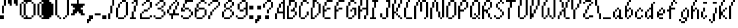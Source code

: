 SplineFontDB: 3.2
FontName: Mario64
FullName: Mario64 Regular
FamilyName: Mario64
Weight: Book
Copyright: Copyright sinnyboi 2018
Version: 1.0
ItalicAngle: 0
UnderlinePosition: 307
UnderlineWidth: 204
Ascent: 3276
Descent: 820
InvalidEm: 0
sfntRevision: 0x00010000
LayerCount: 2
Layer: 0 1 "Back" 1
Layer: 1 1 "Fore" 0
XUID: [1021 784 98708059 24648]
StyleMap: 0x0040
FSType: 4
OS2Version: 2
OS2_WeightWidthSlopeOnly: 0
OS2_UseTypoMetrics: 0
CreationTime: 1515966489
ModificationTime: 1737858990
PfmFamily: 81
TTFWeight: 400
TTFWidth: 5
LineGap: 0
VLineGap: 0
Panose: 0 0 4 0 0 0 0 0 0 0
OS2TypoAscent: 3413
OS2TypoAOffset: 0
OS2TypoDescent: -682
OS2TypoDOffset: 0
OS2TypoLinegap: 0
OS2WinAscent: 4096
OS2WinAOffset: 0
OS2WinDescent: 682
OS2WinDOffset: 0
HheadAscent: 4096
HheadAOffset: 0
HheadDescent: -682
HheadDOffset: 0
OS2SubXSize: 2048
OS2SubYSize: 2048
OS2SubXOff: 0
OS2SubYOff: -341
OS2SupXSize: 2048
OS2SupYSize: 2048
OS2SupXOff: 0
OS2SupYOff: 2048
OS2StrikeYSize: 204
OS2StrikeYPos: 819
OS2CapHeight: 3413
OS2XHeight: 2048
OS2Vendor: 'FSTR'
OS2CodePages: 00000001.00000000
OS2UnicodeRanges: 80000001.00000000.00000000.00000000
DEI: 91125
ShortTable: maxp 16
  1
  0
  86
  48
  12
  0
  0
  2
  0
  0
  0
  0
  0
  0
  0
  0
EndShort
LangName: 1033 "" "" "Regular" "FontStruct Mario64" "" "Version 1.0" "" "FontStruct is a trademark of FSI FontShop International GmbH" "http://fontstruct.com/" "sinnyboi" "+IBwA-Mario64+IB0A was built with FontStruct+AAoA" "" "http://fontstruct.com/fontstructions/show/1480248/mario64-1" "FontStruct Non-Commercial License" "" "" "" "" "" "Five big quacking zephyrs jolt my wax bed"
Encoding: UnicodeBmp
UnicodeInterp: none
NameList: AGL For New Fonts
DisplaySize: -48
AntiAlias: 1
FitToEm: 0
WinInfo: 0 16 4
BeginChars: 65539 86

StartChar: .notdef
Encoding: 65536 -1 0
Width: 0
GlyphClass: 1
Flags: W
LayerCount: 2
Fore
SplineSet
1706 484 m 1,0,-1
 1706 1027 l 1,1,-1
 1163 1027 l 1,2,-1
 1163 484 l 1,3,-1
 1706 484 l 1,0,-1
2249 1119 m 1,4,-1
 2249 1662 l 1,5,-1
 1163 1662 l 1,6,-1
 1163 1119 l 1,7,-1
 2249 1119 l 1,4,-1
1706 1750 m 1,8,-1
 1706 2293 l 1,9,-1
 1163 2293 l 1,10,-1
 1163 1750 l 1,11,-1
 1706 1750 l 1,8,-1
2249 2385 m 1,12,-1
 2249 2924 l 1,13,-1
 1706 2924 l 2,14,15
 1481 2924 1481 2924 1324 2767 c 0,16,17
 1163 2607 1163 2607 1163 2385 c 1,18,-1
 2249 2385 l 1,12,-1
0 0 m 1,19,-1
 0 3413 l 1,20,-1
 3413 3413 l 1,21,-1
 3413 0 l 1,22,-1
 0 0 l 1,19,-1
EndSplineSet
EndChar

StartChar: glyph1
Encoding: 65537 -1 1
Width: 0
GlyphClass: 1
Flags: W
LayerCount: 2
EndChar

StartChar: glyph2
Encoding: 65538 -1 2
Width: 682
GlyphClass: 1
Flags: W
LayerCount: 2
EndChar

StartChar: space
Encoding: 32 32 3
Width: 682
GlyphClass: 1
Flags: W
LayerCount: 2
EndChar

StartChar: exclam
Encoding: 33 33 4
Width: 1365
GlyphClass: 1
Flags: W
LayerCount: 2
Fore
SplineSet
0 0 m 1,0,-1
 0 682 l 1,1,-1
 682 682 l 1,2,-1
 682 0 l 1,3,-1
 0 0 l 1,0,-1
341 1024 m 1,4,-1
 341 2389 l 1,5,-1
 682 2389 l 1,6,-1
 682 1024 l 1,7,-1
 341 1024 l 1,4,-1
682 2389 m 1,8,-1
 682 3413 l 1,9,-1
 1024 3413 l 1,10,-1
 1024 2389 l 1,11,-1
 682 2389 l 1,8,-1
EndSplineSet
EndChar

StartChar: quotedbl
Encoding: 34 34 5
Width: 2047
GlyphClass: 1
Flags: W
LayerCount: 2
Fore
SplineSet
341 2389 m 1,0,-1
 341 2730 l 1,1,-1
 0 2730 l 1,2,-1
 0 3754 l 1,3,-1
 341 3754 l 1,4,-1
 341 3413 l 1,5,-1
 682 3413 l 1,6,-1
 682 2389 l 1,7,-1
 341 2389 l 1,0,-1
1365 2389 m 1,8,-1
 1365 2730 l 1,9,-1
 1024 2730 l 1,10,-1
 1024 3754 l 1,11,-1
 1365 3754 l 1,12,-1
 1365 3413 l 1,13,-1
 1706 3413 l 1,14,-1
 1706 2389 l 1,15,-1
 1365 2389 l 1,8,-1
EndSplineSet
EndChar

StartChar: dollar
Encoding: 36 36 6
Width: 3072
GlyphClass: 1
Flags: W
LayerCount: 2
Fore
SplineSet
341 341 m 1,0,-1
 341 682 l 1,1,-1
 682 682 l 1,2,-1
 682 341 l 1,3,-1
 341 341 l 1,0,-1
682 0 m 1,4,-1
 682 341 l 1,5,-1
 1024 341 l 1,6,-1
 1024 682 l 1,7,-1
 1365 682 l 1,8,-1
 1365 341 l 1,9,-1
 2048 341 l 1,10,-1
 2048 0 l 1,11,-1
 682 0 l 1,4,-1
2048 341 m 1,12,-1
 2048 682 l 1,13,-1
 2389 682 l 1,14,-1
 2389 341 l 1,15,-1
 2048 341 l 1,12,-1
0 682 m 1,16,-1
 0 2730 l 1,17,-1
 341 2730 l 1,18,-1
 341 682 l 1,19,-1
 0 682 l 1,16,-1
682 682 m 1,20,-1
 682 2730 l 1,21,-1
 1024 2730 l 1,22,-1
 1024 682 l 1,23,-1
 682 682 l 1,20,-1
2389 682 m 1,24,-1
 2389 2730 l 1,25,-1
 2730 2730 l 1,26,-1
 2730 682 l 1,27,-1
 2389 682 l 1,24,-1
341 2730 m 1,28,-1
 341 3072 l 1,29,-1
 682 3072 l 1,30,-1
 682 2730 l 1,31,-1
 341 2730 l 1,28,-1
2048 2730 m 1,32,-1
 2048 3072 l 1,33,-1
 2389 3072 l 1,34,-1
 2389 2730 l 1,35,-1
 2048 2730 l 1,32,-1
1024 2730 m 1,36,-1
 1024 3072 l 1,37,-1
 682 3072 l 1,38,-1
 682 3413 l 1,39,-1
 2048 3413 l 1,40,-1
 2048 3072 l 1,41,-1
 1365 3072 l 1,42,-1
 1365 2730 l 1,43,-1
 1024 2730 l 1,36,-1
EndSplineSet
EndChar

StartChar: ampersand
Encoding: 38 38 7
Width: 3072
GlyphClass: 1
Flags: W
LayerCount: 2
Fore
SplineSet
1435 385 m 1049,0,-1
2389 682 m 1049,1,-1
2023 2205 m 1049,2,-1
2100 2387 m 1049,3,-1
341 341 m 1,4,-1
 341 682 l 1,5,-1
 682 682 l 1,6,-1
 682 341 l 1,7,-1
 341 341 l 1,4,-1
682 0 m 1,8,-1
 682 341 l 1,9,-1
 1024 341 l 1,10,-1
 1024 682 l 1,11,-1
 1365 682 l 1,12,-1
 1365 341 l 1,13,-1
 2048 341 l 1,14,-1
 2048 0 l 1,15,-1
 682 0 l 1,8,-1
2048 341 m 1,16,-1
 2389 341 l 1,17,-1
 2389 682 l 1,18,-1
 2389 341 l 1,19,-1
 2048 341 l 1,16,-1
0 682 m 1,20,-1
 0 2730 l 1,21,-1
 341 2730 l 1,22,-1
 341 682 l 1,23,-1
 0 682 l 1,20,-1
682 682 m 1,24,-1
 682 2730 l 1,25,-1
 1024 2730 l 1,26,-1
 1024 682 l 1,27,-1
 682 682 l 1,24,-1
2389 682 m 1,28,-1
 2389 2730 l 1,29,-1
 2730 2730 l 1,30,-1
 2730 682 l 1,31,-1
 2389 682 l 1,28,-1
341 2730 m 1,32,-1
 341 3072 l 1,33,-1
 682 3072 l 1,34,-1
 682 2730 l 1,35,-1
 341 2730 l 1,32,-1
2048 2730 m 1,36,-1
 2048 3072 l 1,37,-1
 2389 3072 l 1,38,-1
 2389 2730 l 1,39,-1
 2048 2730 l 1,36,-1
1024 2730 m 1,40,-1
 1024 3072 l 1,41,-1
 682 3072 l 1,42,-1
 682 3413 l 1,43,-1
 2048 3413 l 1,44,-1
 2048 3072 l 1,45,-1
 2048 2730 l 1,46,47
 2048 2730 2048 2730 2389 2730 c 1,48,49
 2389 2730 2389 2730 2389 682 c 1,50,51
 2389 682 2389 682 2389 341 c 1,52,-1
 1024 341 l 5,53,54
 1024 341 1024 341 1024 682 c 1,55,-1
 1024 2730 l 1,40,-1
EndSplineSet
EndChar

StartChar: parenleft
Encoding: 40 40 8
Width: 1365
GlyphClass: 1
Flags: W
LayerCount: 2
Fore
SplineSet
682 0 m 1,0,-1
 682 341 l 1,1,-1
 1024 341 l 1,2,-1
 1024 0 l 1,3,-1
 682 0 l 1,0,-1
341 341 m 1,4,-1
 341 682 l 1,5,-1
 682 682 l 1,6,-1
 682 341 l 1,7,-1
 341 341 l 1,4,-1
0 682 m 1,8,-1
 0 3413 l 1,9,-1
 341 3413 l 1,10,-1
 341 682 l 1,11,-1
 0 682 l 1,8,-1
341 3413 m 1,12,-1
 341 3754 l 1,13,-1
 682 3754 l 1,14,-1
 682 3413 l 1,15,-1
 341 3413 l 1,12,-1
682 3754 m 1,16,-1
 682 4096 l 1,17,-1
 1024 4096 l 1,18,-1
 1024 3754 l 1,19,-1
 682 3754 l 1,16,-1
EndSplineSet
EndChar

StartChar: parenright
Encoding: 41 41 9
Width: 1365
GlyphClass: 1
Flags: W
LayerCount: 2
Fore
SplineSet
0 0 m 1,0,-1
 0 341 l 1,1,-1
 341 341 l 1,2,-1
 341 0 l 1,3,-1
 0 0 l 1,0,-1
341 341 m 1,4,-1
 341 682 l 1,5,-1
 682 682 l 1,6,-1
 682 341 l 1,7,-1
 341 341 l 1,4,-1
682 682 m 1,8,-1
 682 3413 l 1,9,-1
 1024 3413 l 1,10,-1
 1024 682 l 1,11,-1
 682 682 l 1,8,-1
341 3413 m 1,12,-1
 341 3754 l 1,13,-1
 682 3754 l 1,14,-1
 682 3413 l 1,15,-1
 341 3413 l 1,12,-1
0 3754 m 1,16,-1
 0 4096 l 1,17,-1
 341 4096 l 1,18,-1
 341 3754 l 1,19,-1
 0 3754 l 1,16,-1
EndSplineSet
EndChar

StartChar: asterisk
Encoding: 42 42 10
Width: 2730
GlyphClass: 1
Flags: W
LayerCount: 2
Fore
SplineSet
0 682 m 1,0,-1
 0 1024 l 1,1,-1
 341 1024 l 1,2,-1
 341 1706 l 1,3,-1
 682 1706 l 1,4,-1
 682 2048 l 1,5,-1
 341 2048 l 1,6,-1
 341 2389 l 1,7,-1
 0 2389 l 1,8,-1
 0 2730 l 1,9,-1
 1024 2730 l 1,10,-1
 1024 3413 l 1,11,-1
 1365 3413 l 1,12,-1
 1365 2730 l 1,13,-1
 2389 2730 l 1,14,-1
 2389 2389 l 1,15,-1
 2048 2389 l 1,16,-1
 2048 2048 l 1,17,-1
 1706 2048 l 1,18,-1
 1706 1706 l 1,19,-1
 2048 1706 l 1,20,-1
 2048 1024 l 1,21,-1
 2389 1024 l 1,22,-1
 2389 682 l 1,23,-1
 1706 682 l 1,24,-1
 1706 1024 l 1,25,-1
 1365 1024 l 1,26,-1
 1365 1365 l 1,27,-1
 1024 1365 l 1,28,-1
 1024 1024 l 1,29,-1
 682 1024 l 1,30,-1
 682 682 l 1,31,-1
 0 682 l 1,0,-1
EndSplineSet
EndChar

StartChar: comma
Encoding: 44 44 11
Width: 1365
GlyphClass: 1
Flags: W
LayerCount: 2
Fore
SplineSet
0 -682 m 1,0,-1
 0 0 l 1,1,-1
 341 0 l 1,2,-1
 341 682 l 1,3,-1
 1024 682 l 1,4,-1
 1024 0 l 1,5,-1
 682 0 l 1,6,-1
 682 -341 l 1,7,-1
 341 -341 l 1,8,-1
 341 -682 l 1,9,-1
 0 -682 l 1,0,-1
EndSplineSet
EndChar

StartChar: hyphen
Encoding: 45 45 12
Width: 1365
GlyphClass: 1
Flags: W
LayerCount: 2
Fore
SplineSet
0 682 m 1,0,-1
 0 1024 l 1,1,-1
 1024 1024 l 1,2,-1
 1024 682 l 1,3,-1
 0 682 l 1,0,-1
EndSplineSet
EndChar

StartChar: period
Encoding: 46 46 13
Width: 1024
GlyphClass: 1
Flags: W
LayerCount: 2
Fore
SplineSet
0 0 m 1,0,-1
 0 682 l 1,1,-1
 682 682 l 1,2,-1
 682 0 l 1,3,-1
 0 0 l 1,0,-1
EndSplineSet
EndChar

StartChar: slash
Encoding: 47 47 14
Width: 1365
GlyphClass: 1
Flags: W
LayerCount: 2
Fore
SplineSet
0 0 m 1,0,-1
 0 1024 l 1,1,-1
 341 1024 l 1,2,-1
 341 0 l 1,3,-1
 0 0 l 1,0,-1
341 1024 m 1,4,-1
 341 2389 l 1,5,-1
 682 2389 l 1,6,-1
 682 1024 l 1,7,-1
 341 1024 l 1,4,-1
682 2389 m 1,8,-1
 682 3413 l 1,9,-1
 1024 3413 l 1,10,-1
 1024 2389 l 1,11,-1
 682 2389 l 1,8,-1
EndSplineSet
EndChar

StartChar: zero
Encoding: 48 48 15
Width: 2389
GlyphClass: 1
Flags: W
LayerCount: 2
Fore
SplineSet
341 0 m 1,0,-1
 341 341 l 1,1,-1
 1365 341 l 1,2,-1
 1365 0 l 1,3,-1
 341 0 l 1,0,-1
1365 341 m 1,4,-1
 1365 682 l 1,5,-1
 1706 682 l 1,6,-1
 1706 341 l 1,7,-1
 1365 341 l 1,4,-1
0 341 m 1,8,-1
 0 2048 l 1,9,-1
 341 2048 l 1,10,-1
 341 341 l 1,11,-1
 0 341 l 1,8,-1
341 2048 m 1,12,-1
 341 2730 l 1,13,-1
 682 2730 l 1,14,-1
 682 2048 l 1,15,-1
 341 2048 l 1,12,-1
682 2730 m 1,16,-1
 682 3072 l 1,17,-1
 1024 3072 l 1,18,-1
 1024 2730 l 1,19,-1
 682 2730 l 1,16,-1
1706 682 m 1,20,-1
 1706 3072 l 1,21,-1
 2048 3072 l 1,22,-1
 2048 682 l 1,23,-1
 1706 682 l 1,20,-1
1024 3072 m 1,24,-1
 1024 3413 l 1,25,-1
 1706 3413 l 1,26,-1
 1706 3072 l 1,27,-1
 1024 3072 l 1,24,-1
EndSplineSet
EndChar

StartChar: one
Encoding: 49 49 16
Width: 1706
GlyphClass: 1
Flags: W
LayerCount: 2
Fore
SplineSet
0 0 m 1,0,-1
 0 341 l 1,1,-1
 341 341 l 1,2,-1
 341 1365 l 1,3,-1
 682 1365 l 1,4,-1
 682 341 l 1,5,-1
 1024 341 l 1,6,-1
 1024 0 l 1,7,-1
 0 0 l 1,0,-1
682 1365 m 1,8,-1
 682 2389 l 1,9,-1
 1024 2389 l 1,10,-1
 1024 1365 l 1,11,-1
 682 1365 l 1,8,-1
341 2730 m 1,12,-1
 341 3072 l 1,13,-1
 682 3072 l 1,14,-1
 682 2730 l 1,15,-1
 341 2730 l 1,12,-1
1024 2389 m 1,16,-1
 1024 3072 l 1,17,-1
 682 3072 l 1,18,-1
 682 3413 l 1,19,-1
 1365 3413 l 1,20,-1
 1365 2389 l 1,21,-1
 1024 2389 l 1,16,-1
EndSplineSet
EndChar

StartChar: two
Encoding: 50 50 17
Width: 2389
GlyphClass: 1
Flags: W
LayerCount: 2
Fore
SplineSet
1706 341 m 1,0,-1
 1706 682 l 1,1,-1
 2048 682 l 1,2,-1
 2048 341 l 1,3,-1
 1706 341 l 1,0,-1
0 0 m 1,4,-1
 0 1024 l 1,5,-1
 341 1024 l 1,6,-1
 341 341 l 1,7,-1
 1706 341 l 1,8,-1
 1706 0 l 1,9,-1
 0 0 l 1,4,-1
341 1024 m 1,10,-1
 341 1365 l 1,11,-1
 682 1365 l 1,12,-1
 682 1024 l 1,13,-1
 341 1024 l 1,10,-1
682 1365 m 1,14,-1
 682 1706 l 1,15,-1
 1365 1706 l 1,16,-1
 1365 1365 l 1,17,-1
 682 1365 l 1,14,-1
1365 1706 m 1,18,-1
 1365 2048 l 1,19,-1
 1706 2048 l 1,20,-1
 1706 1706 l 1,21,-1
 1365 1706 l 1,18,-1
341 2389 m 1,22,-1
 341 2730 l 1,23,-1
 682 2730 l 1,24,-1
 682 2389 l 1,25,-1
 341 2389 l 1,22,-1
682 2730 m 1,26,-1
 682 3072 l 1,27,-1
 1024 3072 l 1,28,-1
 1024 2730 l 1,29,-1
 682 2730 l 1,26,-1
1706 2048 m 1,30,-1
 1706 3072 l 1,31,-1
 2048 3072 l 1,32,-1
 2048 2048 l 1,33,-1
 1706 2048 l 1,30,-1
1024 3072 m 1,34,-1
 1024 3413 l 1,35,-1
 1706 3413 l 1,36,-1
 1706 3072 l 1,37,-1
 1024 3072 l 1,34,-1
EndSplineSet
EndChar

StartChar: three
Encoding: 51 51 18
Width: 2389
GlyphClass: 1
Flags: W
LayerCount: 2
Fore
SplineSet
341 0 m 1,0,-1
 341 341 l 1,1,-1
 1365 341 l 1,2,-1
 1365 0 l 1,3,-1
 341 0 l 1,0,-1
0 341 m 1,4,-1
 0 682 l 1,5,-1
 341 682 l 1,6,-1
 341 341 l 1,7,-1
 0 341 l 1,4,-1
1365 341 m 1,8,-1
 1365 682 l 1,9,-1
 1706 682 l 1,10,-1
 1706 341 l 1,11,-1
 1365 341 l 1,8,-1
1706 682 m 1,12,-1
 1706 1365 l 1,13,-1
 2048 1365 l 1,14,-1
 2048 682 l 1,15,-1
 1706 682 l 1,12,-1
1365 1365 m 1,16,-1
 1365 1706 l 1,17,-1
 1706 1706 l 1,18,-1
 1706 1365 l 1,19,-1
 1365 1365 l 1,16,-1
682 1706 m 1,20,-1
 682 2048 l 1,21,-1
 1365 2048 l 1,22,-1
 1365 1706 l 1,23,-1
 682 1706 l 1,20,-1
1365 2048 m 1,24,-1
 1365 2389 l 1,25,-1
 1706 2389 l 1,26,-1
 1706 2048 l 1,27,-1
 1365 2048 l 1,24,-1
341 2389 m 1,28,-1
 341 2730 l 1,29,-1
 682 2730 l 1,30,-1
 682 2389 l 1,31,-1
 341 2389 l 1,28,-1
682 2730 m 1,32,-1
 682 3072 l 1,33,-1
 1024 3072 l 1,34,-1
 1024 2730 l 1,35,-1
 682 2730 l 1,32,-1
1706 2389 m 1,36,-1
 1706 3072 l 1,37,-1
 2048 3072 l 1,38,-1
 2048 2389 l 1,39,-1
 1706 2389 l 1,36,-1
1024 3072 m 1,40,-1
 1024 3413 l 1,41,-1
 1706 3413 l 1,42,-1
 1706 3072 l 1,43,-1
 1024 3072 l 1,40,-1
EndSplineSet
EndChar

StartChar: four
Encoding: 52 52 19
Width: 2389
GlyphClass: 1
Flags: W
LayerCount: 2
Fore
SplineSet
0 1024 m 1,0,-1
 0 1706 l 1,1,-1
 341 1706 l 1,2,-1
 341 1024 l 1,3,-1
 0 1024 l 1,0,-1
682 0 m 1,4,-1
 682 682 l 1,5,-1
 341 682 l 1,6,-1
 341 1024 l 1,7,-1
 1024 1024 l 1,8,-1
 1024 1706 l 1,9,-1
 1365 1706 l 1,10,-1
 1365 1024 l 1,11,-1
 2048 1024 l 1,12,-1
 2048 682 l 1,13,-1
 1024 682 l 1,14,-1
 1024 0 l 1,15,-1
 682 0 l 1,4,-1
341 1706 m 1,16,-1
 341 2389 l 1,17,-1
 682 2389 l 1,18,-1
 682 1706 l 1,19,-1
 341 1706 l 1,16,-1
1365 1706 m 1,20,-1
 1365 2389 l 1,21,-1
 1706 2389 l 1,22,-1
 1706 1706 l 1,23,-1
 1365 1706 l 1,20,-1
682 2389 m 1,24,-1
 682 2730 l 1,25,-1
 1024 2730 l 1,26,-1
 1024 2389 l 1,27,-1
 682 2389 l 1,24,-1
1024 2730 m 1,28,-1
 1024 3072 l 1,29,-1
 1365 3072 l 1,30,-1
 1365 2730 l 1,31,-1
 1024 2730 l 1,28,-1
1706 2389 m 1,32,-1
 1706 3072 l 1,33,-1
 2048 3072 l 1,34,-1
 2048 2389 l 1,35,-1
 1706 2389 l 1,32,-1
1365 3072 m 1,36,-1
 1365 3413 l 1,37,-1
 1706 3413 l 1,38,-1
 1706 3072 l 1,39,-1
 1365 3072 l 1,36,-1
EndSplineSet
EndChar

StartChar: five
Encoding: 53 53 20
Width: 2389
GlyphClass: 1
Flags: W
LayerCount: 2
Fore
SplineSet
341 0 m 1,0,-1
 341 341 l 1,1,-1
 1365 341 l 1,2,-1
 1365 0 l 1,3,-1
 341 0 l 1,0,-1
0 341 m 1,4,-1
 0 682 l 1,5,-1
 341 682 l 1,6,-1
 341 341 l 1,7,-1
 0 341 l 1,4,-1
1365 341 m 1,8,-1
 1365 682 l 1,9,-1
 1706 682 l 1,10,-1
 1706 341 l 1,11,-1
 1365 341 l 1,8,-1
1706 682 m 1,12,-1
 1706 1365 l 1,13,-1
 2048 1365 l 1,14,-1
 2048 682 l 1,15,-1
 1706 682 l 1,12,-1
1365 1365 m 1,16,-1
 1365 1706 l 1,17,-1
 1706 1706 l 1,18,-1
 1706 1365 l 1,19,-1
 1365 1365 l 1,16,-1
0 1365 m 1,20,-1
 0 2048 l 1,21,-1
 341 2048 l 1,22,-1
 341 1706 l 1,23,-1
 682 1706 l 1,24,-1
 682 1365 l 1,25,-1
 0 1365 l 1,20,-1
682 1706 m 1,26,-1
 682 2048 l 1,27,-1
 1365 2048 l 1,28,-1
 1365 1706 l 1,29,-1
 682 1706 l 1,26,-1
341 2048 m 1,30,-1
 341 2730 l 1,31,-1
 682 2730 l 1,32,-1
 682 2048 l 1,33,-1
 341 2048 l 1,30,-1
682 2730 m 1,34,-1
 682 3413 l 1,35,-1
 2048 3413 l 1,36,-1
 2048 3072 l 1,37,-1
 1024 3072 l 1,38,-1
 1024 2730 l 1,39,-1
 682 2730 l 1,34,-1
EndSplineSet
EndChar

StartChar: six
Encoding: 54 54 21
Width: 2389
GlyphClass: 1
Flags: W
LayerCount: 2
Fore
SplineSet
341 0 m 1,0,-1
 341 341 l 1,1,-1
 1365 341 l 1,2,-1
 1365 0 l 1,3,-1
 341 0 l 1,0,-1
1365 341 m 1,4,-1
 1365 682 l 1,5,-1
 1706 682 l 1,6,-1
 1706 341 l 1,7,-1
 1365 341 l 1,4,-1
1706 682 m 1,8,-1
 1706 1706 l 1,9,-1
 2048 1706 l 1,10,-1
 2048 682 l 1,11,-1
 1706 682 l 1,8,-1
0 341 m 1,12,-1
 0 2048 l 1,13,-1
 341 2048 l 1,14,-1
 341 1706 l 1,15,-1
 682 1706 l 1,16,-1
 682 1365 l 1,17,-1
 341 1365 l 1,18,-1
 341 341 l 1,19,-1
 0 341 l 1,12,-1
682 1706 m 1,20,-1
 682 2048 l 1,21,-1
 1706 2048 l 1,22,-1
 1706 1706 l 1,23,-1
 682 1706 l 1,20,-1
341 2048 m 1,24,-1
 341 2730 l 1,25,-1
 682 2730 l 1,26,-1
 682 2048 l 1,27,-1
 341 2048 l 1,24,-1
682 2730 m 1,28,-1
 682 3072 l 1,29,-1
 1024 3072 l 1,30,-1
 1024 2730 l 1,31,-1
 682 2730 l 1,28,-1
1706 2730 m 1,32,-1
 1706 3072 l 1,33,-1
 2048 3072 l 1,34,-1
 2048 2730 l 1,35,-1
 1706 2730 l 1,32,-1
1024 3072 m 1,36,-1
 1024 3413 l 1,37,-1
 1706 3413 l 1,38,-1
 1706 3072 l 1,39,-1
 1024 3072 l 1,36,-1
EndSplineSet
EndChar

StartChar: seven
Encoding: 55 55 22
Width: 2389
GlyphClass: 1
Flags: W
LayerCount: 2
Fore
SplineSet
0 0 m 1,0,-1
 0 682 l 1,1,-1
 341 682 l 1,2,-1
 341 0 l 1,3,-1
 0 0 l 1,0,-1
341 682 m 1,4,-1
 341 1365 l 1,5,-1
 682 1365 l 1,6,-1
 682 682 l 1,7,-1
 341 682 l 1,4,-1
682 1365 m 1,8,-1
 682 1706 l 1,9,-1
 1024 1706 l 1,10,-1
 1024 1365 l 1,11,-1
 682 1365 l 1,8,-1
1024 1706 m 1,12,-1
 1024 2048 l 1,13,-1
 1365 2048 l 1,14,-1
 1365 1706 l 1,15,-1
 1024 1706 l 1,12,-1
1365 2048 m 1,16,-1
 1365 2389 l 1,17,-1
 1706 2389 l 1,18,-1
 1706 2048 l 1,19,-1
 1365 2048 l 1,16,-1
0 2389 m 1,20,-1
 0 2730 l 1,21,-1
 341 2730 l 1,22,-1
 341 2389 l 1,23,-1
 0 2389 l 1,20,-1
341 2730 m 1,24,-1
 341 3072 l 1,25,-1
 682 3072 l 1,26,-1
 682 2730 l 1,27,-1
 341 2730 l 1,24,-1
1706 2389 m 1,28,-1
 1706 3072 l 1,29,-1
 2048 3072 l 1,30,-1
 2048 2389 l 1,31,-1
 1706 2389 l 1,28,-1
682 3072 m 1,32,-1
 682 3413 l 1,33,-1
 1706 3413 l 1,34,-1
 1706 3072 l 1,35,-1
 682 3072 l 1,32,-1
EndSplineSet
EndChar

StartChar: eight
Encoding: 56 56 23
Width: 2389
GlyphClass: 1
Flags: W
LayerCount: 2
Fore
SplineSet
341 0 m 1,0,-1
 341 341 l 1,1,-1
 1365 341 l 1,2,-1
 1365 0 l 1,3,-1
 341 0 l 1,0,-1
1365 341 m 1,4,-1
 1365 682 l 1,5,-1
 1706 682 l 1,6,-1
 1706 341 l 1,7,-1
 1365 341 l 1,4,-1
0 341 m 1,8,-1
 0 1365 l 1,9,-1
 341 1365 l 1,10,-1
 341 341 l 1,11,-1
 0 341 l 1,8,-1
1706 682 m 1,12,-1
 1706 1365 l 1,13,-1
 2048 1365 l 1,14,-1
 2048 682 l 1,15,-1
 1706 682 l 1,12,-1
341 1365 m 1,16,-1
 341 1706 l 1,17,-1
 682 1706 l 1,18,-1
 682 1365 l 1,19,-1
 341 1365 l 1,16,-1
1365 1365 m 1,20,-1
 1365 1706 l 1,21,-1
 1706 1706 l 1,22,-1
 1706 1365 l 1,23,-1
 1365 1365 l 1,20,-1
682 1706 m 1,24,-1
 682 2048 l 1,25,-1
 1365 2048 l 1,26,-1
 1365 1706 l 1,27,-1
 682 1706 l 1,24,-1
1365 2048 m 1,28,-1
 1365 2389 l 1,29,-1
 1706 2389 l 1,30,-1
 1706 2048 l 1,31,-1
 1365 2048 l 1,28,-1
341 2048 m 1,32,-1
 341 2730 l 1,33,-1
 682 2730 l 1,34,-1
 682 2048 l 1,35,-1
 341 2048 l 1,32,-1
682 2730 m 1,36,-1
 682 3072 l 1,37,-1
 1024 3072 l 1,38,-1
 1024 2730 l 1,39,-1
 682 2730 l 1,36,-1
1706 2389 m 1,40,-1
 1706 3072 l 1,41,-1
 2048 3072 l 1,42,-1
 2048 2389 l 1,43,-1
 1706 2389 l 1,40,-1
1024 3072 m 1,44,-1
 1024 3413 l 1,45,-1
 1706 3413 l 1,46,-1
 1706 3072 l 1,47,-1
 1024 3072 l 1,44,-1
EndSplineSet
EndChar

StartChar: nine
Encoding: 57 57 24
Width: 2389
GlyphClass: 1
Flags: W
LayerCount: 2
Fore
SplineSet
341 0 m 1,0,-1
 341 341 l 1,1,-1
 1365 341 l 1,2,-1
 1365 0 l 1,3,-1
 341 0 l 1,0,-1
0 341 m 1,4,-1
 0 682 l 1,5,-1
 341 682 l 1,6,-1
 341 341 l 1,7,-1
 0 341 l 1,4,-1
1365 341 m 1,8,-1
 1365 682 l 1,9,-1
 1706 682 l 1,10,-1
 1706 341 l 1,11,-1
 1365 341 l 1,8,-1
682 1365 m 1,12,-1
 682 1706 l 1,13,-1
 1365 1706 l 1,14,-1
 1365 1365 l 1,15,-1
 682 1365 l 1,12,-1
341 1706 m 1,16,-1
 341 2730 l 1,17,-1
 682 2730 l 1,18,-1
 682 1706 l 1,19,-1
 341 1706 l 1,16,-1
682 2730 m 1,20,-1
 682 3072 l 1,21,-1
 1024 3072 l 1,22,-1
 1024 2730 l 1,23,-1
 682 2730 l 1,20,-1
1706 682 m 1,24,-1
 1706 1706 l 1,25,-1
 1365 1706 l 1,26,-1
 1365 2048 l 1,27,-1
 1706 2048 l 1,28,-1
 1706 3072 l 1,29,-1
 2048 3072 l 1,30,-1
 2048 682 l 1,31,-1
 1706 682 l 1,24,-1
1024 3072 m 1,32,-1
 1024 3413 l 1,33,-1
 1706 3413 l 1,34,-1
 1706 3072 l 1,35,-1
 1024 3072 l 1,32,-1
EndSplineSet
EndChar

StartChar: colon
Encoding: 58 58 25
Width: 1024
GlyphClass: 1
Flags: W
LayerCount: 2
Fore
SplineSet
0 0 m 1,0,-1
 0 682 l 1,1,-1
 682 682 l 1,2,-1
 682 0 l 1,3,-1
 0 0 l 1,0,-1
0 1706 m 1,4,-1
 0 2389 l 1,5,-1
 682 2389 l 1,6,-1
 682 1706 l 1,7,-1
 0 1706 l 1,4,-1
EndSplineSet
EndChar

StartChar: semicolon
Encoding: 59 59 26
Width: 1365
GlyphClass: 1
Flags: W
LayerCount: 2
Fore
SplineSet
0 -682 m 1,0,-1
 0 0 l 1,1,-1
 341 0 l 1,2,-1
 341 682 l 1,3,-1
 1024 682 l 1,4,-1
 1024 0 l 1,5,-1
 682 0 l 1,6,-1
 682 -341 l 1,7,-1
 341 -341 l 1,8,-1
 341 -682 l 1,9,-1
 0 -682 l 1,0,-1
341 1706 m 1,10,-1
 341 2389 l 1,11,-1
 1024 2389 l 1,12,-1
 1024 1706 l 1,13,-1
 341 1706 l 1,10,-1
EndSplineSet
EndChar

StartChar: question
Encoding: 63 63 27
Width: 2047
GlyphClass: 1
Flags: W
LayerCount: 2
Fore
SplineSet
341 0 m 1,0,-1
 341 682 l 1,1,-1
 1024 682 l 1,2,-1
 1024 0 l 1,3,-1
 341 0 l 1,0,-1
682 1024 m 1,4,-1
 682 1706 l 1,5,-1
 1024 1706 l 1,6,-1
 1024 1024 l 1,7,-1
 682 1024 l 1,4,-1
1024 1706 m 1,8,-1
 1024 2048 l 1,9,-1
 1365 2048 l 1,10,-1
 1365 1706 l 1,11,-1
 1024 1706 l 1,8,-1
0 2048 m 1,12,-1
 0 2730 l 1,13,-1
 341 2730 l 1,14,-1
 341 2048 l 1,15,-1
 0 2048 l 1,12,-1
341 2730 m 1,16,-1
 341 3072 l 1,17,-1
 682 3072 l 1,18,-1
 682 2730 l 1,19,-1
 341 2730 l 1,16,-1
1365 2048 m 1,20,-1
 1365 3072 l 1,21,-1
 1706 3072 l 1,22,-1
 1706 2048 l 1,23,-1
 1365 2048 l 1,20,-1
682 3072 m 1,24,-1
 682 3413 l 1,25,-1
 1365 3413 l 1,26,-1
 1365 3072 l 1,27,-1
 682 3072 l 1,24,-1
EndSplineSet
EndChar

StartChar: A
Encoding: 65 65 28
Width: 2047
GlyphClass: 1
Flags: W
LayerCount: 2
Fore
SplineSet
0 0 m 1,0,-1
 0 1024 l 1,1,-1
 341 1024 l 1,2,-1
 341 0 l 1,3,-1
 0 0 l 1,0,-1
682 2048 m 1,4,-1
 682 2730 l 1,5,-1
 1024 2730 l 1,6,-1
 1024 2048 l 1,7,-1
 682 2048 l 1,4,-1
1365 0 m 1,8,-1
 1365 1024 l 1,9,-1
 341 1024 l 1,10,-1
 341 2048 l 1,11,-1
 682 2048 l 1,12,-1
 682 1365 l 1,13,-1
 1365 1365 l 1,14,-1
 1365 2730 l 1,15,-1
 1024 2730 l 1,16,-1
 1024 3072 l 1,17,-1
 1365 3072 l 1,18,-1
 1365 3413 l 1,19,-1
 1706 3413 l 1,20,-1
 1706 0 l 1,21,-1
 1365 0 l 1,8,-1
EndSplineSet
EndChar

StartChar: B
Encoding: 66 66 29
Width: 2047
GlyphClass: 1
Flags: W
LayerCount: 2
Fore
SplineSet
1024 341 m 1,0,-1
 1024 682 l 1,1,-1
 1365 682 l 1,2,-1
 1365 341 l 1,3,-1
 1024 341 l 1,0,-1
1365 682 m 1,4,-1
 1365 1365 l 1,5,-1
 1706 1365 l 1,6,-1
 1706 682 l 1,7,-1
 1365 682 l 1,4,-1
682 1365 m 1,8,-1
 682 1706 l 1,9,-1
 1024 1706 l 1,10,-1
 1024 2048 l 1,11,-1
 1365 2048 l 1,12,-1
 1365 1365 l 1,13,-1
 682 1365 l 1,8,-1
0 0 m 1,14,-1
 0 2389 l 1,15,-1
 341 2389 l 1,16,-1
 341 341 l 1,17,-1
 1024 341 l 1,18,-1
 1024 0 l 1,19,-1
 0 0 l 1,14,-1
1365 2048 m 1,20,-1
 1365 3072 l 1,21,-1
 1706 3072 l 1,22,-1
 1706 2048 l 1,23,-1
 1365 2048 l 1,20,-1
341 2389 m 1,24,-1
 341 3413 l 1,25,-1
 1365 3413 l 1,26,-1
 1365 3072 l 1,27,-1
 682 3072 l 1,28,-1
 682 2389 l 1,29,-1
 341 2389 l 1,24,-1
EndSplineSet
EndChar

StartChar: C
Encoding: 67 67 30
Width: 2047
GlyphClass: 1
Flags: W
LayerCount: 2
Fore
SplineSet
341 0 m 1,0,-1
 341 341 l 1,1,-1
 1024 341 l 1,2,-1
 1024 0 l 1,3,-1
 341 0 l 1,0,-1
1024 341 m 1,4,-1
 1024 682 l 1,5,-1
 1365 682 l 1,6,-1
 1365 341 l 1,7,-1
 1024 341 l 1,4,-1
1365 682 m 1,8,-1
 1365 1365 l 1,9,-1
 1706 1365 l 1,10,-1
 1706 682 l 1,11,-1
 1365 682 l 1,8,-1
0 341 m 1,12,-1
 0 2389 l 1,13,-1
 341 2389 l 1,14,-1
 341 341 l 1,15,-1
 0 341 l 1,12,-1
341 2389 m 1,16,-1
 341 3072 l 1,17,-1
 682 3072 l 1,18,-1
 682 2389 l 1,19,-1
 341 2389 l 1,16,-1
1365 2730 m 1,20,-1
 1365 3072 l 1,21,-1
 1706 3072 l 1,22,-1
 1706 2730 l 1,23,-1
 1365 2730 l 1,20,-1
682 3072 m 1,24,-1
 682 3413 l 1,25,-1
 1365 3413 l 1,26,-1
 1365 3072 l 1,27,-1
 682 3072 l 1,24,-1
EndSplineSet
EndChar

StartChar: D
Encoding: 68 68 31
Width: 2047
GlyphClass: 1
Flags: W
LayerCount: 2
Fore
SplineSet
682 341 m 1,0,-1
 682 682 l 1,1,-1
 1024 682 l 1,2,-1
 1024 341 l 1,3,-1
 682 341 l 1,0,-1
1024 682 m 1,4,-1
 1024 1024 l 1,5,-1
 1365 1024 l 1,6,-1
 1365 682 l 1,7,-1
 1024 682 l 1,4,-1
0 0 m 1,8,-1
 0 2048 l 1,9,-1
 341 2048 l 1,10,-1
 341 341 l 1,11,-1
 682 341 l 1,12,-1
 682 0 l 1,13,-1
 0 0 l 1,8,-1
1365 1024 m 1,14,-1
 1365 2730 l 1,15,-1
 1706 2730 l 1,16,-1
 1706 1024 l 1,17,-1
 1365 1024 l 1,14,-1
1024 2730 m 1,18,-1
 1024 3072 l 1,19,-1
 1365 3072 l 1,20,-1
 1365 2730 l 1,21,-1
 1024 2730 l 1,18,-1
341 2048 m 1,22,-1
 341 3413 l 1,23,-1
 1024 3413 l 1,24,-1
 1024 3072 l 1,25,-1
 682 3072 l 1,26,-1
 682 2048 l 1,27,-1
 341 2048 l 1,22,-1
EndSplineSet
EndChar

StartChar: E
Encoding: 69 69 32
Width: 2047
GlyphClass: 1
Flags: W
LayerCount: 2
Fore
SplineSet
341 0 m 1,0,-1
 341 341 l 1,1,-1
 1365 341 l 1,2,-1
 1365 0 l 1,3,-1
 341 0 l 1,0,-1
682 1706 m 1,4,-1
 682 2048 l 1,5,-1
 1365 2048 l 1,6,-1
 1365 1706 l 1,7,-1
 682 1706 l 1,4,-1
0 341 m 1,8,-1
 0 2389 l 1,9,-1
 341 2389 l 1,10,-1
 341 1706 l 1,11,-1
 682 1706 l 1,12,-1
 682 1365 l 1,13,-1
 341 1365 l 1,14,-1
 341 341 l 1,15,-1
 0 341 l 1,8,-1
341 2389 m 1,16,-1
 341 3072 l 1,17,-1
 682 3072 l 1,18,-1
 682 2389 l 1,19,-1
 341 2389 l 1,16,-1
682 3072 m 1,20,-1
 682 3413 l 1,21,-1
 1706 3413 l 1,22,-1
 1706 3072 l 1,23,-1
 682 3072 l 1,20,-1
EndSplineSet
EndChar

StartChar: F
Encoding: 70 70 33
Width: 2047
GlyphClass: 1
Flags: W
LayerCount: 2
Fore
SplineSet
682 1706 m 1,0,-1
 682 2048 l 1,1,-1
 1365 2048 l 1,2,-1
 1365 1706 l 1,3,-1
 682 1706 l 1,0,-1
0 0 m 1,4,-1
 0 2389 l 1,5,-1
 341 2389 l 1,6,-1
 341 1706 l 1,7,-1
 682 1706 l 1,8,-1
 682 1365 l 1,9,-1
 341 1365 l 1,10,-1
 341 0 l 1,11,-1
 0 0 l 1,4,-1
341 2389 m 1,12,-1
 341 3072 l 1,13,-1
 682 3072 l 1,14,-1
 682 2389 l 1,15,-1
 341 2389 l 1,12,-1
682 3072 m 1,16,-1
 682 3413 l 1,17,-1
 1706 3413 l 1,18,-1
 1706 3072 l 1,19,-1
 682 3072 l 1,16,-1
EndSplineSet
EndChar

StartChar: G
Encoding: 71 71 34
Width: 2047
GlyphClass: 1
Flags: W
LayerCount: 2
Fore
SplineSet
341 0 m 1,0,-1
 341 341 l 1,1,-1
 1024 341 l 1,2,-1
 1024 0 l 1,3,-1
 341 0 l 1,0,-1
1024 341 m 1,4,-1
 1024 682 l 1,5,-1
 1365 682 l 1,6,-1
 1365 341 l 1,7,-1
 1024 341 l 1,4,-1
682 1365 m 1,8,-1
 682 1706 l 1,9,-1
 1024 1706 l 1,10,-1
 1024 1365 l 1,11,-1
 682 1365 l 1,8,-1
1365 682 m 1,12,-1
 1365 1706 l 1,13,-1
 1024 1706 l 1,14,-1
 1024 2048 l 1,15,-1
 1706 2048 l 1,16,-1
 1706 682 l 1,17,-1
 1365 682 l 1,12,-1
0 341 m 1,18,-1
 0 2389 l 1,19,-1
 341 2389 l 1,20,-1
 341 341 l 1,21,-1
 0 341 l 1,18,-1
341 2389 m 1,22,-1
 341 3072 l 1,23,-1
 682 3072 l 1,24,-1
 682 2389 l 1,25,-1
 341 2389 l 1,22,-1
1365 2730 m 1,26,-1
 1365 3072 l 1,27,-1
 1706 3072 l 1,28,-1
 1706 2730 l 1,29,-1
 1365 2730 l 1,26,-1
682 3072 m 1,30,-1
 682 3413 l 1,31,-1
 1365 3413 l 1,32,-1
 1365 3072 l 1,33,-1
 682 3072 l 1,30,-1
EndSplineSet
EndChar

StartChar: H
Encoding: 72 72 35
Width: 2047
GlyphClass: 1
Flags: W
LayerCount: 2
Fore
SplineSet
1024 0 m 1,0,-1
 1024 682 l 1,1,-1
 1365 682 l 1,2,-1
 1365 0 l 1,3,-1
 1024 0 l 1,0,-1
0 0 m 1,4,-1
 0 2389 l 1,5,-1
 341 2389 l 1,6,-1
 341 1706 l 1,7,-1
 682 1706 l 1,8,-1
 682 1365 l 1,9,-1
 341 1365 l 1,10,-1
 341 0 l 1,11,-1
 0 0 l 1,4,-1
341 2389 m 1,12,-1
 341 3413 l 1,13,-1
 682 3413 l 1,14,-1
 682 2389 l 1,15,-1
 341 2389 l 1,12,-1
1365 682 m 1,16,-1
 1365 1706 l 1,17,-1
 682 1706 l 1,18,-1
 682 2048 l 1,19,-1
 1365 2048 l 1,20,-1
 1365 3413 l 1,21,-1
 1706 3413 l 1,22,-1
 1706 682 l 1,23,-1
 1365 682 l 1,16,-1
EndSplineSet
EndChar

StartChar: I
Encoding: 73 73 36
Width: 1706
GlyphClass: 1
Flags: W
LayerCount: 2
Fore
SplineSet
0 0 m 1,0,-1
 0 341 l 1,1,-1
 341 341 l 1,2,-1
 341 2048 l 1,3,-1
 682 2048 l 1,4,-1
 682 341 l 1,5,-1
 1024 341 l 1,6,-1
 1024 0 l 1,7,-1
 0 0 l 1,0,-1
682 2048 m 1,8,-1
 682 3072 l 1,9,-1
 341 3072 l 1,10,-1
 341 3413 l 1,11,-1
 1365 3413 l 1,12,-1
 1365 3072 l 1,13,-1
 1024 3072 l 1,14,-1
 1024 2048 l 1,15,-1
 682 2048 l 1,8,-1
EndSplineSet
EndChar

StartChar: J
Encoding: 74 74 37
Width: 2047
GlyphClass: 1
Flags: W
LayerCount: 2
Fore
SplineSet
341 0 m 1,0,-1
 341 341 l 1,1,-1
 1024 341 l 1,2,-1
 1024 0 l 1,3,-1
 341 0 l 1,0,-1
0 341 m 1,4,-1
 0 1024 l 1,5,-1
 341 1024 l 1,6,-1
 341 341 l 1,7,-1
 0 341 l 1,4,-1
1024 341 m 1,8,-1
 1024 2048 l 1,9,-1
 1365 2048 l 1,10,-1
 1365 341 l 1,11,-1
 1024 341 l 1,8,-1
1365 2048 m 1,12,-1
 1365 3072 l 1,13,-1
 1024 3072 l 1,14,-1
 1024 3413 l 1,15,-1
 1706 3413 l 1,16,-1
 1706 2048 l 1,17,-1
 1365 2048 l 1,12,-1
EndSplineSet
EndChar

StartChar: K
Encoding: 75 75 38
Width: 2047
GlyphClass: 1
Flags: W
LayerCount: 2
Fore
SplineSet
1365 0 m 1,0,-1
 1365 341 l 1,1,-1
 1706 341 l 1,2,-1
 1706 0 l 1,3,-1
 1365 0 l 1,0,-1
1024 341 m 1,4,-1
 1024 682 l 1,5,-1
 1365 682 l 1,6,-1
 1365 341 l 1,7,-1
 1024 341 l 1,4,-1
682 682 m 1,8,-1
 682 1024 l 1,9,-1
 1024 1024 l 1,10,-1
 1024 682 l 1,11,-1
 682 682 l 1,8,-1
682 1365 m 1,12,-1
 682 2048 l 1,13,-1
 1024 2048 l 1,14,-1
 1024 1365 l 1,15,-1
 682 1365 l 1,12,-1
0 0 m 1,16,-1
 0 2730 l 1,17,-1
 341 2730 l 1,18,-1
 341 1365 l 1,19,-1
 682 1365 l 1,20,-1
 682 1024 l 1,21,-1
 341 1024 l 1,22,-1
 341 0 l 1,23,-1
 0 0 l 1,16,-1
1024 2048 m 1,24,-1
 1024 2730 l 1,25,-1
 1365 2730 l 1,26,-1
 1365 2048 l 1,27,-1
 1024 2048 l 1,24,-1
341 2730 m 1,28,-1
 341 3413 l 1,29,-1
 682 3413 l 1,30,-1
 682 2730 l 1,31,-1
 341 2730 l 1,28,-1
1365 2730 m 1,32,-1
 1365 3413 l 1,33,-1
 1706 3413 l 1,34,-1
 1706 2730 l 1,35,-1
 1365 2730 l 1,32,-1
EndSplineSet
EndChar

StartChar: L
Encoding: 76 76 39
Width: 1706
GlyphClass: 1
Flags: W
LayerCount: 2
Fore
SplineSet
341 0 m 1,0,-1
 341 341 l 1,1,-1
 1365 341 l 1,2,-1
 1365 0 l 1,3,-1
 341 0 l 1,0,-1
0 341 m 1,4,-1
 0 2048 l 1,5,-1
 341 2048 l 1,6,-1
 341 341 l 1,7,-1
 0 341 l 1,4,-1
341 2048 m 1,8,-1
 341 3072 l 1,9,-1
 682 3072 l 1,10,-1
 682 2048 l 1,11,-1
 341 2048 l 1,8,-1
682 3072 m 1,12,-1
 682 3413 l 1,13,-1
 1024 3413 l 1,14,-1
 1024 3072 l 1,15,-1
 682 3072 l 1,12,-1
EndSplineSet
EndChar

StartChar: M
Encoding: 77 77 40
Width: 2730
GlyphClass: 1
Flags: W
LayerCount: 2
Fore
SplineSet
1706 0 m 1,0,-1
 1706 341 l 1,1,-1
 2048 341 l 1,2,-1
 2048 0 l 1,3,-1
 1706 0 l 1,0,-1
0 0 m 1,4,-1
 0 2389 l 1,5,-1
 341 2389 l 1,6,-1
 341 0 l 1,7,-1
 0 0 l 1,4,-1
341 2389 m 1,8,-1
 341 3072 l 1,9,-1
 682 3072 l 1,10,-1
 682 2389 l 1,11,-1
 341 2389 l 1,8,-1
1024 1365 m 1,12,-1
 1024 3072 l 1,13,-1
 1365 3072 l 1,14,-1
 1365 1365 l 1,15,-1
 1024 1365 l 1,12,-1
2048 341 m 1,16,-1
 2048 3072 l 1,17,-1
 2389 3072 l 1,18,-1
 2389 341 l 1,19,-1
 2048 341 l 1,16,-1
682 3072 m 1,20,-1
 682 3413 l 1,21,-1
 1024 3413 l 1,22,-1
 1024 3072 l 1,23,-1
 682 3072 l 1,20,-1
1365 3072 m 1,24,-1
 1365 3413 l 1,25,-1
 2048 3413 l 1,26,-1
 2048 3072 l 1,27,-1
 1365 3072 l 1,24,-1
EndSplineSet
EndChar

StartChar: N
Encoding: 78 78 41
Width: 2730
GlyphClass: 1
Flags: W
LayerCount: 2
Fore
SplineSet
1706 0 m 1,0,-1
 1706 341 l 1,1,-1
 2048 341 l 1,2,-1
 2048 0 l 1,3,-1
 1706 0 l 1,0,-1
1365 341 m 1,4,-1
 1365 1365 l 1,5,-1
 1706 1365 l 1,6,-1
 1706 341 l 1,7,-1
 1365 341 l 1,4,-1
0 0 m 1,8,-1
 0 2048 l 1,9,-1
 341 2048 l 1,10,-1
 341 0 l 1,11,-1
 0 0 l 1,8,-1
341 2048 m 1,12,-1
 341 3072 l 1,13,-1
 682 3072 l 1,14,-1
 682 2048 l 1,15,-1
 341 2048 l 1,12,-1
1024 1365 m 1,16,-1
 1024 3072 l 1,17,-1
 1365 3072 l 1,18,-1
 1365 1365 l 1,19,-1
 1024 1365 l 1,16,-1
682 3072 m 1,20,-1
 682 3413 l 1,21,-1
 1024 3413 l 1,22,-1
 1024 3072 l 1,23,-1
 682 3072 l 1,20,-1
2048 341 m 1,24,-1
 2048 3413 l 1,25,-1
 2389 3413 l 1,26,-1
 2389 341 l 1,27,-1
 2048 341 l 1,24,-1
EndSplineSet
EndChar

StartChar: O
Encoding: 79 79 42
Width: 2047
GlyphClass: 1
Flags: W
LayerCount: 2
Fore
SplineSet
341 0 m 1,0,-1
 341 341 l 1,1,-1
 1024 341 l 1,2,-1
 1024 0 l 1,3,-1
 341 0 l 1,0,-1
1024 341 m 1,4,-1
 1024 682 l 1,5,-1
 1365 682 l 1,6,-1
 1365 341 l 1,7,-1
 1024 341 l 1,4,-1
0 341 m 1,8,-1
 0 2389 l 1,9,-1
 341 2389 l 1,10,-1
 341 341 l 1,11,-1
 0 341 l 1,8,-1
341 2389 m 1,12,-1
 341 3072 l 1,13,-1
 682 3072 l 1,14,-1
 682 2389 l 1,15,-1
 341 2389 l 1,12,-1
1365 682 m 1,16,-1
 1365 3072 l 1,17,-1
 1706 3072 l 1,18,-1
 1706 682 l 1,19,-1
 1365 682 l 1,16,-1
682 3072 m 1,20,-1
 682 3413 l 1,21,-1
 1365 3413 l 1,22,-1
 1365 3072 l 1,23,-1
 682 3072 l 1,20,-1
EndSplineSet
EndChar

StartChar: P
Encoding: 80 80 43
Width: 2047
GlyphClass: 1
Flags: W
LayerCount: 2
Fore
SplineSet
1024 1706 m 1,0,-1
 1024 2048 l 1,1,-1
 1365 2048 l 1,2,-1
 1365 1706 l 1,3,-1
 1024 1706 l 1,0,-1
0 0 m 1,4,-1
 0 2389 l 1,5,-1
 341 2389 l 1,6,-1
 341 1706 l 1,7,-1
 1024 1706 l 1,8,-1
 1024 1365 l 1,9,-1
 341 1365 l 1,10,-1
 341 0 l 1,11,-1
 0 0 l 1,4,-1
341 2389 m 1,12,-1
 341 3072 l 1,13,-1
 682 3072 l 1,14,-1
 682 2389 l 1,15,-1
 341 2389 l 1,12,-1
1365 2048 m 1,16,-1
 1365 3072 l 1,17,-1
 1706 3072 l 1,18,-1
 1706 2048 l 1,19,-1
 1365 2048 l 1,16,-1
682 3072 m 1,20,-1
 682 3413 l 1,21,-1
 1365 3413 l 1,22,-1
 1365 3072 l 1,23,-1
 682 3072 l 1,20,-1
EndSplineSet
EndChar

StartChar: Q
Encoding: 81 81 44
Width: 2047
GlyphClass: 1
Flags: W
LayerCount: 2
Fore
SplineSet
341 0 m 1,0,-1
 341 341 l 1,1,-1
 1024 341 l 1,2,-1
 1024 0 l 1,3,-1
 341 0 l 1,0,-1
1365 0 m 1,4,-1
 1365 341 l 1,5,-1
 1706 341 l 1,6,-1
 1706 0 l 1,7,-1
 1365 0 l 1,4,-1
1024 341 m 1,8,-1
 1024 682 l 1,9,-1
 1365 682 l 1,10,-1
 1365 341 l 1,11,-1
 1024 341 l 1,8,-1
682 682 m 1,12,-1
 682 1024 l 1,13,-1
 1024 1024 l 1,14,-1
 1024 682 l 1,15,-1
 682 682 l 1,12,-1
0 341 m 1,16,-1
 0 2389 l 1,17,-1
 341 2389 l 1,18,-1
 341 341 l 1,19,-1
 0 341 l 1,16,-1
341 2389 m 1,20,-1
 341 3072 l 1,21,-1
 682 3072 l 1,22,-1
 682 2389 l 1,23,-1
 341 2389 l 1,20,-1
1365 682 m 1,24,-1
 1365 3072 l 1,25,-1
 1706 3072 l 1,26,-1
 1706 682 l 1,27,-1
 1365 682 l 1,24,-1
682 3072 m 1,28,-1
 682 3413 l 1,29,-1
 1365 3413 l 1,30,-1
 1365 3072 l 1,31,-1
 682 3072 l 1,28,-1
EndSplineSet
EndChar

StartChar: R
Encoding: 82 82 45
Width: 2047
GlyphClass: 1
Flags: W
LayerCount: 2
Fore
SplineSet
1365 0 m 1,0,-1
 1365 341 l 1,1,-1
 1706 341 l 1,2,-1
 1706 0 l 1,3,-1
 1365 0 l 1,0,-1
1024 341 m 1,4,-1
 1024 1024 l 1,5,-1
 1365 1024 l 1,6,-1
 1365 341 l 1,7,-1
 1024 341 l 1,4,-1
1024 1706 m 1,8,-1
 1024 2048 l 1,9,-1
 1365 2048 l 1,10,-1
 1365 1706 l 1,11,-1
 1024 1706 l 1,8,-1
0 0 m 1,12,-1
 0 2389 l 1,13,-1
 341 2389 l 1,14,-1
 341 1706 l 1,15,-1
 1024 1706 l 1,16,-1
 1024 1024 l 1,17,-1
 682 1024 l 1,18,-1
 682 1365 l 1,19,-1
 341 1365 l 1,20,-1
 341 0 l 1,21,-1
 0 0 l 1,12,-1
341 2389 m 1,22,-1
 341 3072 l 1,23,-1
 682 3072 l 1,24,-1
 682 2389 l 1,25,-1
 341 2389 l 1,22,-1
1365 2048 m 1,26,-1
 1365 3072 l 1,27,-1
 1706 3072 l 1,28,-1
 1706 2048 l 1,29,-1
 1365 2048 l 1,26,-1
682 3072 m 1,30,-1
 682 3413 l 1,31,-1
 1365 3413 l 1,32,-1
 1365 3072 l 1,33,-1
 682 3072 l 1,30,-1
EndSplineSet
EndChar

StartChar: S
Encoding: 83 83 46
Width: 2047
GlyphClass: 1
Flags: W
LayerCount: 2
Fore
SplineSet
341 0 m 1,0,-1
 341 341 l 1,1,-1
 1024 341 l 1,2,-1
 1024 0 l 1,3,-1
 341 0 l 1,0,-1
0 341 m 1,4,-1
 0 682 l 1,5,-1
 341 682 l 1,6,-1
 341 341 l 1,7,-1
 0 341 l 1,4,-1
1024 341 m 1,8,-1
 1024 682 l 1,9,-1
 1365 682 l 1,10,-1
 1365 341 l 1,11,-1
 1024 341 l 1,8,-1
1365 682 m 1,12,-1
 1365 1365 l 1,13,-1
 1706 1365 l 1,14,-1
 1706 682 l 1,15,-1
 1365 682 l 1,12,-1
1024 1365 m 1,16,-1
 1024 1706 l 1,17,-1
 1365 1706 l 1,18,-1
 1365 1365 l 1,19,-1
 1024 1365 l 1,16,-1
682 1706 m 1,20,-1
 682 2048 l 1,21,-1
 1024 2048 l 1,22,-1
 1024 1706 l 1,23,-1
 682 1706 l 1,20,-1
341 2048 m 1,24,-1
 341 2730 l 1,25,-1
 682 2730 l 1,26,-1
 682 2048 l 1,27,-1
 341 2048 l 1,24,-1
682 2730 m 1,28,-1
 682 3072 l 1,29,-1
 1024 3072 l 1,30,-1
 1024 2730 l 1,31,-1
 682 2730 l 1,28,-1
1365 2730 m 1,32,-1
 1365 3072 l 1,33,-1
 1706 3072 l 1,34,-1
 1706 2730 l 1,35,-1
 1365 2730 l 1,32,-1
1024 3072 m 1,36,-1
 1024 3413 l 1,37,-1
 1365 3413 l 1,38,-1
 1365 3072 l 1,39,-1
 1024 3072 l 1,36,-1
EndSplineSet
EndChar

StartChar: T
Encoding: 84 84 47
Width: 2047
GlyphClass: 1
Flags: W
LayerCount: 2
Fore
SplineSet
341 0 m 1,0,-1
 341 2048 l 1,1,-1
 682 2048 l 1,2,-1
 682 0 l 1,3,-1
 341 0 l 1,0,-1
682 2048 m 1,4,-1
 682 3072 l 1,5,-1
 0 3072 l 1,6,-1
 0 3413 l 1,7,-1
 1706 3413 l 1,8,-1
 1706 3072 l 1,9,-1
 1024 3072 l 1,10,-1
 1024 2048 l 1,11,-1
 682 2048 l 1,4,-1
EndSplineSet
EndChar

StartChar: U
Encoding: 85 85 48
Width: 2047
GlyphClass: 1
Flags: W
LayerCount: 2
Fore
SplineSet
341 0 m 1,0,-1
 341 341 l 1,1,-1
 1024 341 l 1,2,-1
 1024 0 l 1,3,-1
 341 0 l 1,0,-1
1024 341 m 1,4,-1
 1024 682 l 1,5,-1
 1365 682 l 1,6,-1
 1365 341 l 1,7,-1
 1024 341 l 1,4,-1
0 341 m 1,8,-1
 0 2389 l 1,9,-1
 341 2389 l 1,10,-1
 341 341 l 1,11,-1
 0 341 l 1,8,-1
341 2389 m 1,12,-1
 341 3413 l 1,13,-1
 682 3413 l 1,14,-1
 682 2389 l 1,15,-1
 341 2389 l 1,12,-1
1365 682 m 1,16,-1
 1365 3413 l 1,17,-1
 1706 3413 l 1,18,-1
 1706 682 l 1,19,-1
 1365 682 l 1,16,-1
EndSplineSet
EndChar

StartChar: V
Encoding: 86 86 49
Width: 2047
GlyphClass: 1
Flags: W
LayerCount: 2
Fore
SplineSet
682 1024 m 1,0,-1
 682 1706 l 1,1,-1
 1024 1706 l 1,2,-1
 1024 1024 l 1,3,-1
 682 1024 l 1,0,-1
0 0 m 1,4,-1
 0 2389 l 1,5,-1
 341 2389 l 1,6,-1
 341 1024 l 1,7,-1
 682 1024 l 1,8,-1
 682 341 l 1,9,-1
 341 341 l 1,10,-1
 341 0 l 1,11,-1
 0 0 l 1,4,-1
1024 1706 m 1,12,-1
 1024 2389 l 1,13,-1
 1365 2389 l 1,14,-1
 1365 1706 l 1,15,-1
 1024 1706 l 1,12,-1
341 2389 m 1,16,-1
 341 3413 l 1,17,-1
 682 3413 l 1,18,-1
 682 2389 l 1,19,-1
 341 2389 l 1,16,-1
1365 2389 m 1,20,-1
 1365 3413 l 1,21,-1
 1706 3413 l 1,22,-1
 1706 2389 l 1,23,-1
 1365 2389 l 1,20,-1
EndSplineSet
EndChar

StartChar: W
Encoding: 87 87 50
Width: 2730
GlyphClass: 1
Flags: W
LayerCount: 2
Fore
SplineSet
341 0 m 1,0,-1
 341 341 l 1,1,-1
 682 341 l 1,2,-1
 682 0 l 1,3,-1
 341 0 l 1,0,-1
1706 0 m 1,4,-1
 1706 341 l 1,5,-1
 2048 341 l 1,6,-1
 2048 0 l 1,7,-1
 1706 0 l 1,4,-1
682 341 m 1,8,-1
 682 682 l 1,9,-1
 1024 682 l 1,10,-1
 1024 341 l 1,11,-1
 682 341 l 1,8,-1
1365 341 m 1,12,-1
 1365 682 l 1,13,-1
 1706 682 l 1,14,-1
 1706 341 l 1,15,-1
 1365 341 l 1,12,-1
1024 682 m 1,16,-1
 1024 2048 l 1,17,-1
 1365 2048 l 1,18,-1
 1365 682 l 1,19,-1
 1024 682 l 1,16,-1
0 341 m 1,20,-1
 0 2389 l 1,21,-1
 341 2389 l 1,22,-1
 341 341 l 1,23,-1
 0 341 l 1,20,-1
341 2389 m 1,24,-1
 341 3072 l 1,25,-1
 682 3072 l 1,26,-1
 682 2389 l 1,27,-1
 341 2389 l 1,24,-1
682 3072 m 1,28,-1
 682 3413 l 1,29,-1
 1024 3413 l 1,30,-1
 1024 3072 l 1,31,-1
 682 3072 l 1,28,-1
2048 341 m 1,32,-1
 2048 3413 l 1,33,-1
 2389 3413 l 1,34,-1
 2389 341 l 1,35,-1
 2048 341 l 1,32,-1
EndSplineSet
EndChar

StartChar: X
Encoding: 88 88 51
Width: 2389
GlyphClass: 1
Flags: W
LayerCount: 2
Fore
SplineSet
1365 0 m 1,0,-1
 1365 341 l 1,1,-1
 2048 341 l 1,2,-1
 2048 0 l 1,3,-1
 1365 0 l 1,0,-1
0 0 m 1,4,-1
 0 682 l 1,5,-1
 341 682 l 1,6,-1
 341 0 l 1,7,-1
 0 0 l 1,4,-1
341 682 m 1,8,-1
 341 1365 l 1,9,-1
 682 1365 l 1,10,-1
 682 682 l 1,11,-1
 341 682 l 1,8,-1
1024 341 m 1,12,-1
 1024 1365 l 1,13,-1
 682 1365 l 1,14,-1
 682 1706 l 1,15,-1
 1024 1706 l 1,16,-1
 1024 2048 l 1,17,-1
 1365 2048 l 1,18,-1
 1365 341 l 1,19,-1
 1024 341 l 1,12,-1
682 2048 m 1,20,-1
 682 3072 l 1,21,-1
 1024 3072 l 1,22,-1
 1024 2048 l 1,23,-1
 682 2048 l 1,20,-1
1365 2048 m 1,24,-1
 1365 3072 l 1,25,-1
 1706 3072 l 1,26,-1
 1706 2048 l 1,27,-1
 1365 2048 l 1,24,-1
341 3072 m 1,28,-1
 341 3413 l 1,29,-1
 682 3413 l 1,30,-1
 682 3072 l 1,31,-1
 341 3072 l 1,28,-1
1706 3072 m 1,32,-1
 1706 3413 l 1,33,-1
 2048 3413 l 1,34,-1
 2048 3072 l 1,35,-1
 1706 3072 l 1,32,-1
EndSplineSet
EndChar

StartChar: Y
Encoding: 89 89 52
Width: 2047
GlyphClass: 1
Flags: W
LayerCount: 2
Fore
SplineSet
341 0 m 1,0,-1
 341 1706 l 1,1,-1
 682 1706 l 1,2,-1
 682 0 l 1,3,-1
 341 0 l 1,0,-1
682 1706 m 1,4,-1
 682 2048 l 1,5,-1
 1024 2048 l 1,6,-1
 1024 1706 l 1,7,-1
 682 1706 l 1,4,-1
1024 2048 m 1,8,-1
 1024 2730 l 1,9,-1
 1365 2730 l 1,10,-1
 1365 2048 l 1,11,-1
 1024 2048 l 1,8,-1
0 1706 m 1,12,-1
 0 3413 l 1,13,-1
 341 3413 l 1,14,-1
 341 1706 l 1,15,-1
 0 1706 l 1,12,-1
1365 2730 m 1,16,-1
 1365 3413 l 1,17,-1
 1706 3413 l 1,18,-1
 1706 2730 l 1,19,-1
 1365 2730 l 1,16,-1
EndSplineSet
EndChar

StartChar: Z
Encoding: 90 90 53
Width: 2047
GlyphClass: 1
Flags: W
LayerCount: 2
Fore
SplineSet
341 0 m 1,0,-1
 341 341 l 1,1,-1
 1024 341 l 1,2,-1
 1024 0 l 1,3,-1
 341 0 l 1,0,-1
1024 341 m 1,4,-1
 1024 682 l 1,5,-1
 1706 682 l 1,6,-1
 1706 341 l 1,7,-1
 1024 341 l 1,4,-1
0 341 m 1,8,-1
 0 1024 l 1,9,-1
 341 1024 l 1,10,-1
 341 341 l 1,11,-1
 0 341 l 1,8,-1
341 1024 m 1,12,-1
 341 1706 l 1,13,-1
 682 1706 l 1,14,-1
 682 1024 l 1,15,-1
 341 1024 l 1,12,-1
682 1706 m 1,16,-1
 682 2389 l 1,17,-1
 1024 2389 l 1,18,-1
 1024 1706 l 1,19,-1
 682 1706 l 1,16,-1
1024 2389 m 1,20,-1
 1024 2730 l 1,21,-1
 1365 2730 l 1,22,-1
 1365 2389 l 1,23,-1
 1024 2389 l 1,20,-1
0 2730 m 1,24,-1
 0 3072 l 1,25,-1
 341 3072 l 1,26,-1
 341 2730 l 1,27,-1
 0 2730 l 1,24,-1
1365 2730 m 1,28,-1
 1365 3072 l 1,29,-1
 1706 3072 l 1,30,-1
 1706 2730 l 1,31,-1
 1365 2730 l 1,28,-1
341 3072 m 1,32,-1
 341 3413 l 1,33,-1
 1365 3413 l 1,34,-1
 1365 3072 l 1,35,-1
 341 3072 l 1,32,-1
EndSplineSet
EndChar

StartChar: backslash
Encoding: 92 92 54
Width: 1365
GlyphClass: 1
Flags: W
LayerCount: 2
Fore
SplineSet
682 0 m 1,0,-1
 682 1024 l 1,1,-1
 1024 1024 l 1,2,-1
 1024 0 l 1,3,-1
 682 0 l 1,0,-1
341 1024 m 1,4,-1
 341 2389 l 1,5,-1
 682 2389 l 1,6,-1
 682 1024 l 1,7,-1
 341 1024 l 1,4,-1
0 2389 m 1,8,-1
 0 3413 l 1,9,-1
 341 3413 l 1,10,-1
 341 2389 l 1,11,-1
 0 2389 l 1,8,-1
EndSplineSet
EndChar

StartChar: underscore
Encoding: 95 95 55
Width: 1706
GlyphClass: 1
Flags: W
LayerCount: 2
Fore
SplineSet
0 0 m 1,0,-1
 0 341 l 1,1,-1
 1365 341 l 1,2,-1
 1365 0 l 1,3,-1
 0 0 l 1,0,-1
EndSplineSet
EndChar

StartChar: a
Encoding: 97 97 56
Width: 2047
GlyphClass: 1
Flags: W
LayerCount: 2
Fore
SplineSet
341 0 m 1,0,-1
 341 341 l 1,1,-1
 682 341 l 1,2,-1
 682 0 l 1,3,-1
 341 0 l 1,0,-1
0 341 m 1,4,-1
 0 1365 l 1,5,-1
 341 1365 l 1,6,-1
 341 341 l 1,7,-1
 0 341 l 1,4,-1
341 1365 m 1,8,-1
 341 1706 l 1,9,-1
 682 1706 l 1,10,-1
 682 1365 l 1,11,-1
 341 1365 l 1,8,-1
1024 0 m 1,12,-1
 1024 341 l 1,13,-1
 682 341 l 1,14,-1
 682 682 l 1,15,-1
 1024 682 l 1,16,-1
 1024 1706 l 1,17,-1
 1365 1706 l 1,18,-1
 1365 341 l 1,19,-1
 1706 341 l 1,20,-1
 1706 0 l 1,21,-1
 1024 0 l 1,12,-1
682 1706 m 1,22,-1
 682 2048 l 1,23,-1
 1024 2048 l 1,24,-1
 1024 1706 l 1,25,-1
 682 1706 l 1,22,-1
EndSplineSet
EndChar

StartChar: b
Encoding: 98 98 57
Width: 1706
GlyphClass: 1
Flags: W
LayerCount: 2
Fore
SplineSet
341 0 m 1,0,-1
 341 341 l 1,1,-1
 682 341 l 1,2,-1
 682 0 l 1,3,-1
 341 0 l 1,0,-1
682 341 m 1,4,-1
 682 682 l 1,5,-1
 1024 682 l 1,6,-1
 1024 341 l 1,7,-1
 682 341 l 1,4,-1
1024 682 m 1,8,-1
 1024 1706 l 1,9,-1
 1365 1706 l 1,10,-1
 1365 682 l 1,11,-1
 1024 682 l 1,8,-1
682 1706 m 1,12,-1
 682 2048 l 1,13,-1
 1024 2048 l 1,14,-1
 1024 1706 l 1,15,-1
 682 1706 l 1,12,-1
0 341 m 1,16,-1
 0 2389 l 1,17,-1
 341 2389 l 1,18,-1
 341 1706 l 1,19,-1
 682 1706 l 1,20,-1
 682 1365 l 1,21,-1
 341 1365 l 1,22,-1
 341 341 l 1,23,-1
 0 341 l 1,16,-1
341 2389 m 1,24,-1
 341 3072 l 1,25,-1
 682 3072 l 1,26,-1
 682 2389 l 1,27,-1
 341 2389 l 1,24,-1
682 3072 m 1,28,-1
 682 3413 l 1,29,-1
 1024 3413 l 1,30,-1
 1024 3072 l 1,31,-1
 682 3072 l 1,28,-1
EndSplineSet
EndChar

StartChar: c
Encoding: 99 99 58
Width: 1706
GlyphClass: 1
Flags: W
LayerCount: 2
Fore
SplineSet
341 0 m 1,0,-1
 341 341 l 1,1,-1
 1024 341 l 1,2,-1
 1024 0 l 1,3,-1
 341 0 l 1,0,-1
1024 341 m 1,4,-1
 1024 682 l 1,5,-1
 1365 682 l 1,6,-1
 1365 341 l 1,7,-1
 1024 341 l 1,4,-1
0 341 m 1,8,-1
 0 1365 l 1,9,-1
 341 1365 l 1,10,-1
 341 341 l 1,11,-1
 0 341 l 1,8,-1
341 1365 m 1,12,-1
 341 1706 l 1,13,-1
 682 1706 l 1,14,-1
 682 1365 l 1,15,-1
 341 1365 l 1,12,-1
1024 1365 m 1,16,-1
 1024 1706 l 1,17,-1
 1365 1706 l 1,18,-1
 1365 1365 l 1,19,-1
 1024 1365 l 1,16,-1
682 1706 m 1,20,-1
 682 2048 l 1,21,-1
 1024 2048 l 1,22,-1
 1024 1706 l 1,23,-1
 682 1706 l 1,20,-1
EndSplineSet
EndChar

StartChar: d
Encoding: 100 100 59
Width: 2047
GlyphClass: 1
Flags: W
LayerCount: 2
Fore
SplineSet
341 0 m 1,0,-1
 341 341 l 1,1,-1
 682 341 l 1,2,-1
 682 0 l 1,3,-1
 341 0 l 1,0,-1
0 341 m 1,4,-1
 0 1365 l 1,5,-1
 341 1365 l 1,6,-1
 341 341 l 1,7,-1
 0 341 l 1,4,-1
341 1365 m 1,8,-1
 341 1706 l 1,9,-1
 682 1706 l 1,10,-1
 682 1365 l 1,11,-1
 341 1365 l 1,8,-1
1024 0 m 1,12,-1
 1024 341 l 1,13,-1
 682 341 l 1,14,-1
 682 682 l 1,15,-1
 1024 682 l 1,16,-1
 1024 1706 l 1,17,-1
 682 1706 l 1,18,-1
 682 2048 l 1,19,-1
 1024 2048 l 1,20,-1
 1024 2730 l 1,21,-1
 1365 2730 l 1,22,-1
 1365 0 l 1,23,-1
 1024 0 l 1,12,-1
1365 2730 m 1,24,-1
 1365 3072 l 1,25,-1
 1706 3072 l 1,26,-1
 1706 2730 l 1,27,-1
 1365 2730 l 1,24,-1
EndSplineSet
EndChar

StartChar: e
Encoding: 101 101 60
Width: 1706
GlyphClass: 1
Flags: W
LayerCount: 2
Fore
SplineSet
341 0 m 1,0,-1
 341 341 l 1,1,-1
 1024 341 l 1,2,-1
 1024 0 l 1,3,-1
 341 0 l 1,0,-1
0 341 m 1,4,-1
 0 1365 l 1,5,-1
 341 1365 l 1,6,-1
 341 1024 l 1,7,-1
 1024 1024 l 1,8,-1
 1024 682 l 1,9,-1
 341 682 l 1,10,-1
 341 341 l 1,11,-1
 0 341 l 1,4,-1
341 1365 m 1,12,-1
 341 1706 l 1,13,-1
 682 1706 l 1,14,-1
 682 1365 l 1,15,-1
 341 1365 l 1,12,-1
1024 1024 m 1,16,-1
 1024 1706 l 1,17,-1
 1365 1706 l 1,18,-1
 1365 1024 l 1,19,-1
 1024 1024 l 1,16,-1
682 1706 m 1,20,-1
 682 2048 l 1,21,-1
 1024 2048 l 1,22,-1
 1024 1706 l 1,23,-1
 682 1706 l 1,20,-1
EndSplineSet
EndChar

StartChar: f
Encoding: 102 102 61
Width: 2047
GlyphClass: 1
Flags: W
LayerCount: 2
Fore
SplineSet
341 0 m 1,0,-1
 341 1365 l 1,1,-1
 0 1365 l 1,2,-1
 0 1706 l 1,3,-1
 341 1706 l 1,4,-1
 341 2389 l 1,5,-1
 682 2389 l 1,6,-1
 682 2048 l 1,7,-1
 1365 2048 l 1,8,-1
 1365 1706 l 1,9,-1
 682 1706 l 1,10,-1
 682 0 l 1,11,-1
 341 0 l 1,0,-1
682 2389 m 1,12,-1
 682 3072 l 1,13,-1
 1024 3072 l 1,14,-1
 1024 2389 l 1,15,-1
 682 2389 l 1,12,-1
1365 2730 m 1,16,-1
 1365 3072 l 1,17,-1
 1706 3072 l 1,18,-1
 1706 2730 l 1,19,-1
 1365 2730 l 1,16,-1
1024 3072 m 1,20,-1
 1024 3413 l 1,21,-1
 1365 3413 l 1,22,-1
 1365 3072 l 1,23,-1
 1024 3072 l 1,20,-1
EndSplineSet
EndChar

StartChar: g
Encoding: 103 103 62
Width: 2047
GlyphClass: 1
Flags: W
LayerCount: 2
Fore
SplineSet
341 -682 m 1,0,-1
 341 -341 l 1,1,-1
 1024 -341 l 1,2,-1
 1024 -682 l 1,3,-1
 341 -682 l 1,0,-1
0 -341 m 1,4,-1
 0 0 l 1,5,-1
 341 0 l 1,6,-1
 341 -341 l 1,7,-1
 0 -341 l 1,4,-1
1024 -341 m 1,8,-1
 1024 0 l 1,9,-1
 682 0 l 1,10,-1
 682 341 l 1,11,-1
 1365 341 l 1,12,-1
 1365 -341 l 1,13,-1
 1024 -341 l 1,8,-1
341 341 m 1,14,-1
 341 1365 l 1,15,-1
 682 1365 l 1,16,-1
 682 341 l 1,17,-1
 341 341 l 1,14,-1
682 1365 m 1,18,-1
 682 1706 l 1,19,-1
 1024 1706 l 1,20,-1
 1024 1365 l 1,21,-1
 682 1365 l 1,18,-1
1365 341 m 1,22,-1
 1365 1706 l 1,23,-1
 1706 1706 l 1,24,-1
 1706 341 l 1,25,-1
 1365 341 l 1,22,-1
1024 1706 m 1,26,-1
 1024 2048 l 1,27,-1
 1365 2048 l 1,28,-1
 1365 1706 l 1,29,-1
 1024 1706 l 1,26,-1
EndSplineSet
EndChar

StartChar: h
Encoding: 104 104 63
Width: 1706
GlyphClass: 1
Flags: W
LayerCount: 2
Fore
SplineSet
1024 0 m 1,0,-1
 1024 1706 l 1,1,-1
 1365 1706 l 1,2,-1
 1365 0 l 1,3,-1
 1024 0 l 1,0,-1
682 1706 m 1,4,-1
 682 2048 l 1,5,-1
 1024 2048 l 1,6,-1
 1024 1706 l 1,7,-1
 682 1706 l 1,4,-1
0 0 m 1,8,-1
 0 2389 l 1,9,-1
 341 2389 l 1,10,-1
 341 1706 l 1,11,-1
 682 1706 l 1,12,-1
 682 1365 l 1,13,-1
 341 1365 l 1,14,-1
 341 0 l 1,15,-1
 0 0 l 1,8,-1
341 2389 m 1,16,-1
 341 3072 l 1,17,-1
 682 3072 l 1,18,-1
 682 2389 l 1,19,-1
 341 2389 l 1,16,-1
682 3072 m 1,20,-1
 682 3413 l 1,21,-1
 1024 3413 l 1,22,-1
 1024 3072 l 1,23,-1
 682 3072 l 1,20,-1
EndSplineSet
EndChar

StartChar: i
Encoding: 105 105 64
Width: 1365
GlyphClass: 1
Flags: W
LayerCount: 2
Fore
SplineSet
341 0 m 1,0,-1
 341 341 l 1,1,-1
 682 341 l 1,2,-1
 682 0 l 1,3,-1
 341 0 l 1,0,-1
682 341 m 1,4,-1
 682 682 l 1,5,-1
 1024 682 l 1,6,-1
 1024 341 l 1,7,-1
 682 341 l 1,4,-1
0 341 m 1,8,-1
 0 1365 l 1,9,-1
 341 1365 l 1,10,-1
 341 341 l 1,11,-1
 0 341 l 1,8,-1
341 1365 m 1,12,-1
 341 2048 l 1,13,-1
 682 2048 l 1,14,-1
 682 1365 l 1,15,-1
 341 1365 l 1,12,-1
341 2730 m 1,16,-1
 341 3072 l 1,17,-1
 1024 3072 l 1,18,-1
 1024 2730 l 1,19,-1
 341 2730 l 1,16,-1
EndSplineSet
EndChar

StartChar: j
Encoding: 106 106 65
Width: 1706
GlyphClass: 1
Flags: W
LayerCount: 2
Fore
SplineSet
341 -682 m 1,0,-1
 341 -341 l 1,1,-1
 682 -341 l 1,2,-1
 682 -682 l 1,3,-1
 341 -682 l 1,0,-1
0 -341 m 1,4,-1
 0 0 l 1,5,-1
 341 0 l 1,6,-1
 341 -341 l 1,7,-1
 0 -341 l 1,4,-1
682 -341 m 1,8,-1
 682 1024 l 1,9,-1
 1024 1024 l 1,10,-1
 1024 -341 l 1,11,-1
 682 -341 l 1,8,-1
1024 1024 m 1,12,-1
 1024 2048 l 1,13,-1
 1365 2048 l 1,14,-1
 1365 1024 l 1,15,-1
 1024 1024 l 1,12,-1
682 2730 m 1,16,-1
 682 3072 l 1,17,-1
 1365 3072 l 1,18,-1
 1365 2730 l 1,19,-1
 682 2730 l 1,16,-1
EndSplineSet
EndChar

StartChar: k
Encoding: 107 107 66
Width: 1706
GlyphClass: 1
Flags: W
LayerCount: 2
Fore
SplineSet
1024 0 m 1,0,-1
 1024 341 l 1,1,-1
 1365 341 l 1,2,-1
 1365 0 l 1,3,-1
 1024 0 l 1,0,-1
682 341 m 1,4,-1
 682 682 l 1,5,-1
 1024 682 l 1,6,-1
 1024 341 l 1,7,-1
 682 341 l 1,4,-1
682 1365 m 1,8,-1
 682 1706 l 1,9,-1
 1024 1706 l 1,10,-1
 1024 1365 l 1,11,-1
 682 1365 l 1,8,-1
1024 1706 m 1,12,-1
 1024 2048 l 1,13,-1
 1365 2048 l 1,14,-1
 1365 1706 l 1,15,-1
 1024 1706 l 1,12,-1
0 0 m 1,16,-1
 0 2389 l 1,17,-1
 341 2389 l 1,18,-1
 341 1365 l 1,19,-1
 682 1365 l 1,20,-1
 682 682 l 1,21,-1
 341 682 l 1,22,-1
 341 0 l 1,23,-1
 0 0 l 1,16,-1
341 2389 m 1,24,-1
 341 3072 l 1,25,-1
 682 3072 l 1,26,-1
 682 2389 l 1,27,-1
 341 2389 l 1,24,-1
682 3072 m 1,28,-1
 682 3413 l 1,29,-1
 1024 3413 l 1,30,-1
 1024 3072 l 1,31,-1
 682 3072 l 1,28,-1
EndSplineSet
EndChar

StartChar: l
Encoding: 108 108 67
Width: 1365
GlyphClass: 1
Flags: W
LayerCount: 2
Fore
SplineSet
0 0 m 1,0,-1
 0 2389 l 1,1,-1
 341 2389 l 1,2,-1
 341 0 l 1,3,-1
 0 0 l 1,0,-1
341 2389 m 1,4,-1
 341 3072 l 1,5,-1
 682 3072 l 1,6,-1
 682 2389 l 1,7,-1
 341 2389 l 1,4,-1
682 3072 m 1,8,-1
 682 3413 l 1,9,-1
 1024 3413 l 1,10,-1
 1024 3072 l 1,11,-1
 682 3072 l 1,8,-1
EndSplineSet
EndChar

StartChar: m
Encoding: 109 109 68
Width: 2389
GlyphClass: 1
Flags: W
LayerCount: 2
Fore
SplineSet
1365 0 m 1,0,-1
 1365 341 l 1,1,-1
 1706 341 l 1,2,-1
 1706 0 l 1,3,-1
 1365 0 l 1,0,-1
682 0 m 1,4,-1
 682 682 l 1,5,-1
 1024 682 l 1,6,-1
 1024 0 l 1,7,-1
 682 0 l 1,4,-1
0 0 m 1,8,-1
 0 1024 l 1,9,-1
 341 1024 l 1,10,-1
 341 0 l 1,11,-1
 0 0 l 1,8,-1
341 1024 m 1,12,-1
 341 1706 l 1,13,-1
 682 1706 l 1,14,-1
 682 1024 l 1,15,-1
 341 1024 l 1,12,-1
1024 682 m 1,16,-1
 1024 1706 l 1,17,-1
 1365 1706 l 1,18,-1
 1365 682 l 1,19,-1
 1024 682 l 1,16,-1
1706 341 m 1,20,-1
 1706 1706 l 1,21,-1
 2048 1706 l 1,22,-1
 2048 341 l 1,23,-1
 1706 341 l 1,20,-1
0 1706 m 1,24,-1
 0 2048 l 1,25,-1
 341 2048 l 1,26,-1
 341 1706 l 1,27,-1
 0 1706 l 1,24,-1
682 1706 m 1,28,-1
 682 2048 l 1,29,-1
 1024 2048 l 1,30,-1
 1024 1706 l 1,31,-1
 682 1706 l 1,28,-1
1365 1706 m 1,32,-1
 1365 2048 l 1,33,-1
 1706 2048 l 1,34,-1
 1706 1706 l 1,35,-1
 1365 1706 l 1,32,-1
EndSplineSet
EndChar

StartChar: n
Encoding: 110 110 69
Width: 1706
GlyphClass: 1
Flags: W
LayerCount: 2
Fore
SplineSet
682 0 m 1,0,-1
 682 682 l 1,1,-1
 1024 682 l 1,2,-1
 1024 0 l 1,3,-1
 682 0 l 1,0,-1
0 0 m 1,4,-1
 0 1024 l 1,5,-1
 341 1024 l 1,6,-1
 341 0 l 1,7,-1
 0 0 l 1,4,-1
341 1024 m 1,8,-1
 341 1706 l 1,9,-1
 682 1706 l 1,10,-1
 682 1024 l 1,11,-1
 341 1024 l 1,8,-1
1024 682 m 1,12,-1
 1024 1706 l 1,13,-1
 1365 1706 l 1,14,-1
 1365 682 l 1,15,-1
 1024 682 l 1,12,-1
0 1706 m 1,16,-1
 0 2048 l 1,17,-1
 341 2048 l 1,18,-1
 341 1706 l 1,19,-1
 0 1706 l 1,16,-1
682 1706 m 1,20,-1
 682 2048 l 1,21,-1
 1024 2048 l 1,22,-1
 1024 1706 l 1,23,-1
 682 1706 l 1,20,-1
EndSplineSet
EndChar

StartChar: o
Encoding: 111 111 70
Width: 1706
GlyphClass: 1
Flags: W
LayerCount: 2
Fore
SplineSet
341 0 m 1,0,-1
 341 341 l 1,1,-1
 682 341 l 1,2,-1
 682 0 l 1,3,-1
 341 0 l 1,0,-1
682 341 m 1,4,-1
 682 682 l 1,5,-1
 1024 682 l 1,6,-1
 1024 341 l 1,7,-1
 682 341 l 1,4,-1
0 341 m 1,8,-1
 0 1365 l 1,9,-1
 341 1365 l 1,10,-1
 341 341 l 1,11,-1
 0 341 l 1,8,-1
341 1365 m 1,12,-1
 341 1706 l 1,13,-1
 682 1706 l 1,14,-1
 682 1365 l 1,15,-1
 341 1365 l 1,12,-1
1024 682 m 1,16,-1
 1024 1706 l 1,17,-1
 1365 1706 l 1,18,-1
 1365 682 l 1,19,-1
 1024 682 l 1,16,-1
682 1706 m 1,20,-1
 682 2048 l 1,21,-1
 1024 2048 l 1,22,-1
 1024 1706 l 1,23,-1
 682 1706 l 1,20,-1
EndSplineSet
EndChar

StartChar: p
Encoding: 112 112 71
Width: 1706
GlyphClass: 1
Flags: W
LayerCount: 2
Fore
SplineSet
682 341 m 1,0,-1
 682 682 l 1,1,-1
 1024 682 l 1,2,-1
 1024 341 l 1,3,-1
 682 341 l 1,0,-1
0 -682 m 1,4,-1
 0 1365 l 1,5,-1
 341 1365 l 1,6,-1
 341 341 l 1,7,-1
 682 341 l 1,8,-1
 682 0 l 1,9,-1
 341 0 l 1,10,-1
 341 -682 l 1,11,-1
 0 -682 l 1,4,-1
341 1365 m 1,12,-1
 341 1706 l 1,13,-1
 682 1706 l 1,14,-1
 682 1365 l 1,15,-1
 341 1365 l 1,12,-1
1024 682 m 1,16,-1
 1024 1706 l 1,17,-1
 1365 1706 l 1,18,-1
 1365 682 l 1,19,-1
 1024 682 l 1,16,-1
682 1706 m 1,20,-1
 682 2048 l 1,21,-1
 1024 2048 l 1,22,-1
 1024 1706 l 1,23,-1
 682 1706 l 1,20,-1
EndSplineSet
EndChar

StartChar: q
Encoding: 113 113 72
Width: 2047
GlyphClass: 1
Flags: W
LayerCount: 2
Fore
SplineSet
1365 -341 m 1,0,-1
 1365 0 l 1,1,-1
 1706 0 l 1,2,-1
 1706 -341 l 1,3,-1
 1365 -341 l 1,0,-1
682 -682 m 1,4,-1
 682 0 l 1,5,-1
 341 0 l 1,6,-1
 341 341 l 1,7,-1
 682 341 l 1,8,-1
 682 682 l 1,9,-1
 1024 682 l 1,10,-1
 1024 -341 l 1,11,-1
 1365 -341 l 1,12,-1
 1365 -682 l 1,13,-1
 682 -682 l 1,4,-1
0 341 m 1,14,-1
 0 1365 l 1,15,-1
 341 1365 l 1,16,-1
 341 341 l 1,17,-1
 0 341 l 1,14,-1
341 1365 m 1,18,-1
 341 1706 l 1,19,-1
 682 1706 l 1,20,-1
 682 1365 l 1,21,-1
 341 1365 l 1,18,-1
1024 682 m 1,22,-1
 1024 1706 l 1,23,-1
 682 1706 l 1,24,-1
 682 2048 l 1,25,-1
 1365 2048 l 1,26,-1
 1365 682 l 1,27,-1
 1024 682 l 1,22,-1
EndSplineSet
EndChar

StartChar: r
Encoding: 114 114 73
Width: 1706
GlyphClass: 1
Flags: W
LayerCount: 2
Fore
SplineSet
0 0 m 1,0,-1
 0 1706 l 1,1,-1
 341 1706 l 1,2,-1
 341 1365 l 1,3,-1
 682 1365 l 1,4,-1
 682 1024 l 1,5,-1
 341 1024 l 1,6,-1
 341 0 l 1,7,-1
 0 0 l 1,0,-1
682 1365 m 1,8,-1
 682 1706 l 1,9,-1
 1365 1706 l 1,10,-1
 1365 1365 l 1,11,-1
 682 1365 l 1,8,-1
EndSplineSet
EndChar

StartChar: s
Encoding: 115 115 74
Width: 1706
GlyphClass: 1
Flags: W
LayerCount: 2
Fore
SplineSet
0 0 m 1,0,-1
 0 341 l 1,1,-1
 1024 341 l 1,2,-1
 1024 0 l 1,3,-1
 0 0 l 1,0,-1
1024 341 m 1,4,-1
 1024 682 l 1,5,-1
 1365 682 l 1,6,-1
 1365 341 l 1,7,-1
 1024 341 l 1,4,-1
341 682 m 1,8,-1
 341 1024 l 1,9,-1
 1024 1024 l 1,10,-1
 1024 682 l 1,11,-1
 341 682 l 1,8,-1
0 1024 m 1,12,-1
 0 1365 l 1,13,-1
 341 1365 l 1,14,-1
 341 1024 l 1,15,-1
 0 1024 l 1,12,-1
341 1365 m 1,16,-1
 341 1706 l 1,17,-1
 682 1706 l 1,18,-1
 682 1365 l 1,19,-1
 341 1365 l 1,16,-1
682 1706 m 1,20,-1
 682 2048 l 1,21,-1
 1365 2048 l 1,22,-1
 1365 1706 l 1,23,-1
 682 1706 l 1,20,-1
EndSplineSet
EndChar

StartChar: t
Encoding: 116 116 75
Width: 1706
GlyphClass: 1
Flags: W
LayerCount: 2
Fore
SplineSet
682 0 m 1,0,-1
 682 341 l 1,1,-1
 1024 341 l 1,2,-1
 1024 0 l 1,3,-1
 682 0 l 1,0,-1
1024 341 m 1,4,-1
 1024 682 l 1,5,-1
 1365 682 l 1,6,-1
 1365 341 l 1,7,-1
 1024 341 l 1,4,-1
341 341 m 1,8,-1
 341 1365 l 1,9,-1
 0 1365 l 1,10,-1
 0 1706 l 1,11,-1
 341 1706 l 1,12,-1
 341 2730 l 1,13,-1
 682 2730 l 1,14,-1
 682 2048 l 1,15,-1
 1024 2048 l 1,16,-1
 1024 1706 l 1,17,-1
 682 1706 l 1,18,-1
 682 341 l 1,19,-1
 341 341 l 1,8,-1
682 2730 m 1,20,-1
 682 3413 l 1,21,-1
 1024 3413 l 1,22,-1
 1024 2730 l 1,23,-1
 682 2730 l 1,20,-1
EndSplineSet
EndChar

StartChar: u
Encoding: 117 117 76
Width: 1706
GlyphClass: 1
Flags: W
LayerCount: 2
Fore
SplineSet
341 0 m 1,0,-1
 341 341 l 1,1,-1
 682 341 l 1,2,-1
 682 0 l 1,3,-1
 341 0 l 1,0,-1
0 341 m 1,4,-1
 0 1365 l 1,5,-1
 341 1365 l 1,6,-1
 341 341 l 1,7,-1
 0 341 l 1,4,-1
341 1365 m 1,8,-1
 341 2048 l 1,9,-1
 682 2048 l 1,10,-1
 682 1365 l 1,11,-1
 341 1365 l 1,8,-1
1024 0 m 1,12,-1
 1024 341 l 1,13,-1
 682 341 l 1,14,-1
 682 682 l 1,15,-1
 1024 682 l 1,16,-1
 1024 2048 l 1,17,-1
 1365 2048 l 1,18,-1
 1365 0 l 1,19,-1
 1024 0 l 1,12,-1
EndSplineSet
EndChar

StartChar: v
Encoding: 118 118 77
Width: 1706
GlyphClass: 1
Flags: W
LayerCount: 2
Fore
SplineSet
682 682 m 1,0,-1
 682 1365 l 1,1,-1
 1024 1365 l 1,2,-1
 1024 682 l 1,3,-1
 682 682 l 1,0,-1
0 0 m 1,4,-1
 0 2048 l 1,5,-1
 341 2048 l 1,6,-1
 341 682 l 1,7,-1
 682 682 l 1,8,-1
 682 341 l 1,9,-1
 341 341 l 1,10,-1
 341 0 l 1,11,-1
 0 0 l 1,4,-1
1024 1365 m 1,12,-1
 1024 2048 l 1,13,-1
 1365 2048 l 1,14,-1
 1365 1365 l 1,15,-1
 1024 1365 l 1,12,-1
EndSplineSet
EndChar

StartChar: w
Encoding: 119 119 78
Width: 2389
GlyphClass: 1
Flags: W
LayerCount: 2
Fore
SplineSet
341 0 m 1,0,-1
 341 341 l 1,1,-1
 682 341 l 1,2,-1
 682 0 l 1,3,-1
 341 0 l 1,0,-1
1024 0 m 1,4,-1
 1024 341 l 1,5,-1
 1706 341 l 1,6,-1
 1706 0 l 1,7,-1
 1024 0 l 1,4,-1
682 341 m 1,8,-1
 682 1024 l 1,9,-1
 1024 1024 l 1,10,-1
 1024 341 l 1,11,-1
 682 341 l 1,8,-1
0 341 m 1,12,-1
 0 1365 l 1,13,-1
 341 1365 l 1,14,-1
 341 341 l 1,15,-1
 0 341 l 1,12,-1
341 1365 m 1,16,-1
 341 2048 l 1,17,-1
 682 2048 l 1,18,-1
 682 1365 l 1,19,-1
 341 1365 l 1,16,-1
1024 1024 m 1,20,-1
 1024 2048 l 1,21,-1
 1365 2048 l 1,22,-1
 1365 1024 l 1,23,-1
 1024 1024 l 1,20,-1
1706 341 m 1,24,-1
 1706 2048 l 1,25,-1
 2048 2048 l 1,26,-1
 2048 341 l 1,27,-1
 1706 341 l 1,24,-1
EndSplineSet
EndChar

StartChar: x
Encoding: 120 120 79
Width: 2047
GlyphClass: 1
Flags: W
LayerCount: 2
Fore
SplineSet
1024 0 m 1,0,-1
 1024 341 l 1,1,-1
 1706 341 l 1,2,-1
 1706 0 l 1,3,-1
 1024 0 l 1,0,-1
0 0 m 1,4,-1
 0 682 l 1,5,-1
 341 682 l 1,6,-1
 341 0 l 1,7,-1
 0 0 l 1,4,-1
682 341 m 1,8,-1
 682 682 l 1,9,-1
 341 682 l 1,10,-1
 341 1024 l 1,11,-1
 682 1024 l 1,12,-1
 682 1365 l 1,13,-1
 1024 1365 l 1,14,-1
 1024 341 l 1,15,-1
 682 341 l 1,8,-1
1024 1365 m 1,16,-1
 1024 1706 l 1,17,-1
 1365 1706 l 1,18,-1
 1365 1365 l 1,19,-1
 1024 1365 l 1,16,-1
341 1365 m 1,20,-1
 341 1706 l 1,21,-1
 0 1706 l 1,22,-1
 0 2048 l 1,23,-1
 682 2048 l 1,24,-1
 682 1365 l 1,25,-1
 341 1365 l 1,20,-1
1365 1706 m 1,26,-1
 1365 2048 l 1,27,-1
 1706 2048 l 1,28,-1
 1706 1706 l 1,29,-1
 1365 1706 l 1,26,-1
EndSplineSet
EndChar

StartChar: y
Encoding: 121 121 80
Width: 1706
GlyphClass: 1
Flags: W
LayerCount: 2
Fore
SplineSet
0 -682 m 1,0,-1
 0 -341 l 1,1,-1
 682 -341 l 1,2,-1
 682 -682 l 1,3,-1
 0 -682 l 1,0,-1
682 -341 m 1,4,-1
 682 0 l 1,5,-1
 341 0 l 1,6,-1
 341 341 l 1,7,-1
 1024 341 l 1,8,-1
 1024 -341 l 1,9,-1
 682 -341 l 1,4,-1
0 341 m 1,10,-1
 0 1024 l 1,11,-1
 341 1024 l 1,12,-1
 341 341 l 1,13,-1
 0 341 l 1,10,-1
341 1024 m 1,14,-1
 341 1706 l 1,15,-1
 682 1706 l 1,16,-1
 682 1024 l 1,17,-1
 341 1024 l 1,14,-1
0 1706 m 1,18,-1
 0 2048 l 1,19,-1
 341 2048 l 1,20,-1
 341 1706 l 1,21,-1
 0 1706 l 1,18,-1
1024 341 m 1,22,-1
 1024 2048 l 1,23,-1
 1365 2048 l 1,24,-1
 1365 341 l 1,25,-1
 1024 341 l 1,22,-1
EndSplineSet
EndChar

StartChar: z
Encoding: 122 122 81
Width: 1706
GlyphClass: 1
Flags: W
LayerCount: 2
Fore
SplineSet
0 0 m 1,0,-1
 0 682 l 1,1,-1
 341 682 l 1,2,-1
 341 341 l 1,3,-1
 1024 341 l 1,4,-1
 1024 0 l 1,5,-1
 0 0 l 1,0,-1
1024 341 m 1,6,-1
 1024 682 l 1,7,-1
 1365 682 l 1,8,-1
 1365 341 l 1,9,-1
 1024 341 l 1,6,-1
341 682 m 1,10,-1
 341 1024 l 1,11,-1
 682 1024 l 1,12,-1
 682 682 l 1,13,-1
 341 682 l 1,10,-1
682 1024 m 1,14,-1
 682 1365 l 1,15,-1
 1024 1365 l 1,16,-1
 1024 1024 l 1,17,-1
 682 1024 l 1,14,-1
1024 1365 m 1,18,-1
 1024 1706 l 1,19,-1
 1365 1706 l 1,20,-1
 1365 1365 l 1,21,-1
 1024 1365 l 1,18,-1
341 1706 m 1,22,-1
 341 2048 l 1,23,-1
 1024 2048 l 1,24,-1
 1024 1706 l 1,25,-1
 341 1706 l 1,22,-1
EndSplineSet
EndChar

StartChar: asciitilde
Encoding: 126 126 82
Width: 2730
GlyphClass: 1
Flags: W
LayerCount: 2
Fore
SplineSet
1365 1024 m 1,0,-1
 1365 1365 l 1,1,-1
 2048 1365 l 1,2,-1
 2048 1024 l 1,3,-1
 1365 1024 l 1,0,-1
0 1365 m 1,4,-1
 0 1706 l 1,5,-1
 341 1706 l 1,6,-1
 341 1365 l 1,7,-1
 0 1365 l 1,4,-1
1024 1365 m 1,8,-1
 1024 1706 l 1,9,-1
 1365 1706 l 1,10,-1
 1365 1365 l 1,11,-1
 1024 1365 l 1,8,-1
2048 1365 m 1,12,-1
 2048 1706 l 1,13,-1
 2389 1706 l 1,14,-1
 2389 1365 l 1,15,-1
 2048 1365 l 1,12,-1
341 1706 m 1,16,-1
 341 2048 l 1,17,-1
 1024 2048 l 1,18,-1
 1024 1706 l 1,19,-1
 341 1706 l 1,16,-1
EndSplineSet
EndChar

StartChar: quoteright
Encoding: 8217 8217 83
Width: 1365
GlyphClass: 1
Flags: W
LayerCount: 2
Fore
SplineSet
0 1706 m 1,0,-1
 0 2048 l 1,1,-1
 341 2048 l 1,2,-1
 341 1706 l 1,3,-1
 0 1706 l 1,0,-1
341 2048 m 1,4,-1
 341 2730 l 1,5,-1
 1024 2730 l 1,6,-1
 1024 2048 l 1,7,-1
 341 2048 l 1,4,-1
EndSplineSet
EndChar

StartChar: quotedblleft
Encoding: 8220 8220 84
Width: 2047
GlyphClass: 1
Flags: W
LayerCount: 2
Fore
SplineSet
341 2389 m 1,0,-1
 341 2730 l 1,1,-1
 0 2730 l 1,2,-1
 0 3754 l 1,3,-1
 341 3754 l 1,4,-1
 341 3413 l 1,5,-1
 682 3413 l 1,6,-1
 682 2389 l 1,7,-1
 341 2389 l 1,0,-1
1365 2389 m 1,8,-1
 1365 2730 l 1,9,-1
 1024 2730 l 1,10,-1
 1024 3754 l 1,11,-1
 1365 3754 l 1,12,-1
 1365 3413 l 1,13,-1
 1706 3413 l 1,14,-1
 1706 2389 l 1,15,-1
 1365 2389 l 1,8,-1
EndSplineSet
EndChar

StartChar: quotedblright
Encoding: 8221 8221 85
Width: 2047
GlyphClass: 1
Flags: W
LayerCount: 2
Fore
SplineSet
0 2389 m 1,0,-1
 0 3413 l 1,1,-1
 341 3413 l 1,2,-1
 341 3754 l 1,3,-1
 682 3754 l 1,4,-1
 682 2730 l 1,5,-1
 341 2730 l 1,6,-1
 341 2389 l 1,7,-1
 0 2389 l 1,0,-1
1024 2389 m 1,8,-1
 1024 3413 l 1,9,-1
 1365 3413 l 1,10,-1
 1365 3754 l 1,11,-1
 1706 3754 l 1,12,-1
 1706 2730 l 1,13,-1
 1365 2730 l 1,14,-1
 1365 2389 l 1,15,-1
 1024 2389 l 1,8,-1
EndSplineSet
EndChar
EndChars
EndSplineFont
